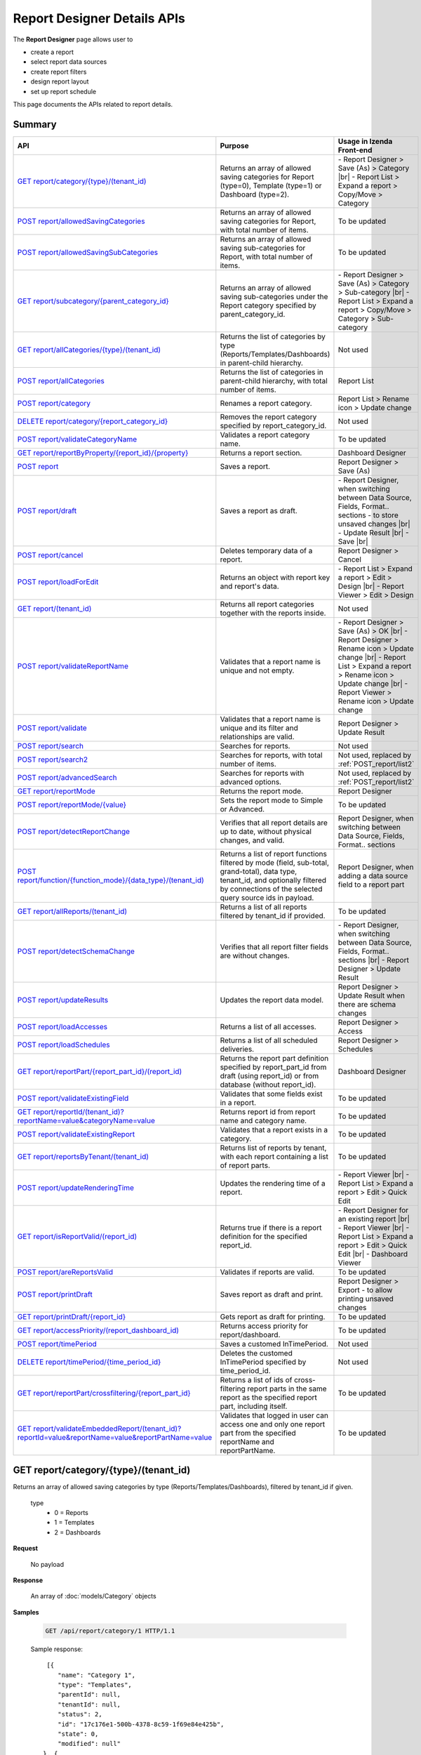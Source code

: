 

============================
Report Designer Details APIs
============================

The **Report Designer** page allows user to

-  create a report
-  select report data sources
-  create report filters
-  design report layout
-  set up report schedule

This page documents the APIs related to report details.

Summary
------------

.. list-table::
   :class: apitable
   :widths: 25 45 30
   :header-rows: 1

   * - API
     - Purpose
     - Usage in Izenda Front-end
   * - `GET report/category/{type}/(tenant\_id)`_
     - Returns an array of allowed saving categories for Report (type=0), Template (type=1) or Dashboard (type=2).
     - \- Report Designer > Save (As) > Category |br|
       \- Report List > Expand a report > Copy/Move > Category
   * - `POST report/allowedSavingCategories`_
     - Returns an array of allowed saving categories for Report, with total number of items.
     - To be updated
   * - `POST report/allowedSavingSubCategories`_
     - Returns an array of allowed saving sub-categories for Report, with total number of items.
     - To be updated
   * - `GET report/subcategory/{parent\_category\_id}`_
     - Returns an array of allowed saving sub-categories under the Report category specified by parent_category_id.
     - \- Report Designer > Save (As) > Category > Sub-category |br|
       \- Report List > Expand a report > Copy/Move > Category > Sub-category
   * - `GET report/allCategories/{type}/(tenant\_id)`_
     - Returns the list of categories by type (Reports/Templates/Dashboards) in parent-child hierarchy.
     - Not used
   * - `POST report/allCategories`_
     - Returns the list of categories in parent-child hierarchy, with total number of items.
     - Report List
   * - `POST report/category`_
     - Renames a report category.
     - Report List > Rename icon > Update change
   * - `DELETE report/category/{report\_category\_id}`_
     - Removes the report category specified by report_category_id.
     - Not used
   * - `POST report/validateCategoryName`_
     - Validates a report category name.
     - To be updated
   * - `GET report/reportByProperty/{report\_id}/{property}`_
     - Returns a report section.
     - Dashboard Designer
   * - `POST report`_
     - Saves a report.
     - Report Designer > Save (As)
   * - `POST report/draft`_
     - Saves a report as draft.
     - \- Report Designer, when switching between Data Source, Fields, Format.. sections - to store unsaved changes |br|
       \- Update Result |br|
       \- Save |br|
   * - `POST report/cancel`_
     - Deletes temporary data of a report.
     - Report Designer > Cancel
   * - `POST report/loadForEdit`_
     - Returns an object with report key and report's data.
     - \- Report List > Expand a report > Edit > Design |br|
       \- Report Viewer > Edit > Design
   * - `GET report/(tenant\_id)`_
     - Returns all report categories together with the reports inside.
     - Not used
   * - `POST report/validateReportName`_
     - Validates that a report name is unique and not empty.
     - \- Report Designer > Save (As) > OK |br|
       \- Report Designer > Rename icon > Update change |br|
       \- Report List > Expand a report > Rename icon > Update change |br|
       \- Report Viewer > Rename icon > Update change
   * - `POST report/validate`_
     - Validates that a report name is unique and its filter and relationships are valid.
     - Report Designer > Update Result
   * - `POST report/search`_
     - .. deprecated:: 2.0.0
          superseded by `POST report/search2`_ |br| |br|

       Searches for reports.
     - Not used
   * - `POST report/search2`_
     - Searches for reports, with total number of items.
     - Not used, replaced by :ref:`POST_report/list2`
   * - `POST report/advancedSearch`_
     - Searches for reports with advanced options.
     - Not used, replaced by :ref:`POST_report/list2`
   * - `GET report/reportMode`_
     - Returns the report mode.
     - Report Designer
   * - `POST report/reportMode/{value}`_
     - Sets the report mode to Simple or Advanced.
     - To be updated
   * - `POST report/detectReportChange`_
     - Verifies that all report details are up to date, without physical changes, and valid.
     - Report Designer, when switching between Data Source, Fields, Format.. sections
   * - `POST report/function/{function\_mode}/{data\_type}/(tenant\_id)`_
     - Returns a list of report functions filtered by mode (field, sub-total, grand-total), data type, tenant_id, and optionally filtered by connections of the selected query source ids in payload.

       .. versionchanged:: 1.25
          Changed from GET to POST
     - Report Designer, when adding a data source field to a report part
   * - `GET report/allReports/(tenant\_id)`_
     - Returns a list of all reports filtered by tenant_id if provided.
     - To be updated
   * - `POST report/detectSchemaChange`_
     - Verifies that all report filter fields are without changes.
     - \- Report Designer, when switching between Data Source, Fields, Format.. sections |br|
       \- Report Designer > Update Result
   * - `POST report/updateResults`_
     - Updates the report data model.
     - Report Designer > Update Result when there are schema changes
   * - `POST report/loadAccesses`_
     - Returns a list of all accesses.
     - Report Designer > Access
   * - `POST report/loadSchedules`_
     - Returns a list of all scheduled deliveries.
     - Report Designer > Schedules
   * - `GET report/reportPart/{report\_part\_id}/(report\_id)`_
     - Returns the report part definition specified by report_part_id from draft (using report_id) or from database (without report_id).
     - Dashboard Designer
   * - `POST report/validateExistingField`_
     - Validates that some fields exist in a report.
     - To be updated
   * - `GET report/reportId/(tenant\_id)?reportName=value&categoryName=value`_
     - Returns report id from report name and category name.
     - To be updated
   * - `POST report/validateExistingReport`_
     - Validates that a report exists in a category.
     - To be updated
   * - `GET report/reportsByTenant/(tenant\_id)`_
     - Returns list of reports by tenant, with each report containing a list of report parts.
     - To be updated
   * - `POST report/updateRenderingTime`_
     - Updates the rendering time of a report.
     - \- Report Viewer |br|
       \- Report List > Expand a report > Edit > Quick Edit
   * - `GET report/isReportValid/(report\_id)`_
     - Returns true if there is a report definition for the specified report_id.
     - \- Report Designer for an existing report |br|
       \- Report Viewer |br|
       \- Report List > Expand a report > Edit > Quick Edit |br|
       \- Dashboard Viewer
   * - `POST report/areReportsValid`_
     - Validates if reports are valid.
     - To be updated
   * - `POST report/printDraft`_
     - Saves report as draft and print.
     - Report Designer > Export - to allow printing unsaved changes
   * - `GET report/printDraft/{report\_id}`_
     - Gets report as draft for printing.
     - To be updated
   * - `GET report/accessPriority/(report\_dashboard\_id)`_
     - Returns access priority for report/dashboard.
     - To be updated
   * - `POST report/timePeriod`_
     - Saves a customed InTimePeriod.
     - Not used
   * - `DELETE report/timePeriod/{time_period_id}`_
     - Deletes the customed InTimePeriod specified by time_period_id.
     - Not used
   * - `GET report/reportPart/crossfiltering/{report_part_id}`_
     - Returns a list of ids of cross-filtering report parts in the same report as the specified report part, including itself.

       .. versionadded:: 2.0.6
     - To be updated
   * - `GET report/validateEmbeddedReport/(tenant_id)?reportId=value&reportName=value&reportPartName=value`_
     - Validates that logged in user can access one and only one report part from the specified reportName and reportPartName.

       .. versionadded:: 2.2.2
     - To be updated

GET report/category/{type}/(tenant\_id)
---------------------------------------

Returns an array of allowed saving categories by type (Reports/Templates/Dashboards), filtered by tenant_id if given.

   type
      - 0 = Reports
      - 1 = Templates
      - 2 = Dashboards

**Request**

    No payload

**Response**

    An array of :doc:`models/Category` objects

**Samples**

   .. code-block:: http

      GET /api/report/category/1 HTTP/1.1

   Sample response::

      [{
         "name": "Category 1",
         "type": "Templates",
         "parentId": null,
         "tenantId": null,
         "status": 2,
         "id": "17c176e1-500b-4378-8c59-1f69e84e425b",
         "state": 0,
         "modified": null"
     }, {
         "name": "Sub Category 1",
         "type": "Templates",
         "parentId": "17c176e1-500b-4378-8c59-1f69e84e425b",
         "tenantId": null,
         "status": 2,
         "id": "14b3f8c7-c4e8-4730-a57e-3b28ad75b097",
         "state": 0,
         "modified": null"
     }, {
         "name": "Sub Category 2",
         "type": "Templates",
         "parentId": "17c176e1-500b-4378-8c59-1f69e84e425b",
         "tenantId": null,
         "status": 2,
         "id": "72d44e10-a707-455e-99dc-054088b6b2f3",
         "state": 0,
         "modified": null"
     }]

POST report/allowedSavingCategories
--------------------------------------------------------------

Returns an array of allowed saving categories for report, with total number of items.

**Request**

   Payload: a :doc:`models/ReportDashboardSearchCriteria` object

**Response**

   The following object:

      .. list-table::
         :header-rows: 1

         *  -  Field
            -  Description
            -  Note
         *  -  **data** |br|
               array of objects
            -  An array of :doc:`models/Category` objects
            -
         *  -  **totalItems** |br|
               string
            -  The number of all reports
            -
         *  -  **numOfChilds** |br|
               integer
            -  The number of children
            -
         *  -  **numOfCheckedChilds** |br|
               integer
            -  The number of selected children
            -
         *  -  **indeterminate** |br|
               boolean
            -  *  true if 0 < numOfCheckedChilds < numOfChilds
               *  false if not
            -
         *  -  **isLastPage** |br|
               boolean
            -  Whether this is the last page
            -

**Samples**

   .. code-block:: http

      POST /api/report/allowedSavingCategories HTTP/1.1

   To be updated

POST report/allowedSavingSubCategories
--------------------------------------------------------------

Returns an array of allowed saving sub-categories for report, with total number of items.

   The following object:

      .. list-table::
         :header-rows: 1

         *  -  Field
            -  Description
            -  Note
         *  -  **data** |br|
               array of objects
            -  An array of :doc:`models/Category` objects
            -
         *  -  **totalItems** |br|
               string
            -  The number of all reports
            -
         *  -  **numOfChilds** |br|
               integer
            -  The number of children
            -
         *  -  **numOfCheckedChilds** |br|
               integer
            -  The number of selected children
            -
         *  -  **indeterminate** |br|
               boolean
            -  *  true if 0 < numOfCheckedChilds < numOfChilds
               *  false if not
            -
         *  -  **isLastPage** |br|
               boolean
            -  Whether this is the last page
            -

**Samples**

   .. code-block:: http

      POST /api/report/allowedSavingSubCategories HTTP/1.1

   To be updated

GET report/subcategory/{parent\_category\_id}
---------------------------------------------

Returns an array of allowed saving sub-categories under the Report category specified by parent\_category\_id.

**Request**

    No payload

**Response**

    An array of :doc:`models/Category` objects

**Samples**

   .. code-block:: http

      GET /api/report/subcategory/17c176e1-500b-4378-8c59-1f69e84e425b HTTP/1.1

   Sample response::

      [{
         "name": "Sub Category 1",
         "type": null,
         "parentId": "17c176e1-500b-4378-8c59-1f69e84e425b",
         "tenantId": null,
         "status": 2,
         "id": "72d44e10-a707-455e-99dc-054088b6b2f3",
         "state": 0,
         "modified": null
     }, {
         "name": "Sub Category 2",
         "type": null,
         "parentId": "17c176e1-500b-4378-8c59-1f69e84e425b",
         "tenantId": null,
         "status": 2,
         "id": "14b3f8c7-c4e8-4730-a57e-3b28ad75b097",
         "state": 0,
         "modified": null
     }]


.. _GET_report/allCategories/{type}/(tenant_id):

GET report/allCategories/{type}/(tenant_id)
--------------------------------------------

Returns the list of categories by type (Reports/Templates/Dashboards) in parent-child hierarchy.

   type
      - 0 = Reports
      - 1 = Templates
      - 2 = Dashboards

**Request**

    No payload

**Response**

    An array of :doc:`models/Category` objects

**Samples**

   .. code-block:: http

      GET /api/report/allCategories/0 HTTP/1.1

   Sample response::

      [{
         "name": "Category 1",
         "type": 0,
         "parentId": null,
         "tenantId": null,
         "subReportCategories": null,
         "canDelete": false,
         "status": 2,
         "id": "f2d79ff5-3aa8-4ae6-b0d0-e47687a77380",
         "state": 0,
         "inserted": true,
         "version": null,
         "created": null,
         "createdBy": null,
         "modified": null,
         "modifiedBy": null
     }, {
         "name": "Category 2",
         "type": 0,
         "parentId": null,
         "tenantId": null,
         "subReportCategories": [{
             "name": "Sub-category 1",
             "type": 0,
             "parentId": "f514e26f-501c-4369-8ea9-de4eba208bdf",
             "tenantId": null,
             "subReportCategories": null,
             "canDelete": false,
             "status": 2,
             "id": "81517214-273b-42e9-91b5-8ef766cc5761",
             "state": 0,
             "inserted": true,
             "version": null,
             "created": null,
             "createdBy": null,
             "modified": null,
             "modifiedBy": null
         }],
         "canDelete": false,
         "status": 2,
         "id": "f514e26f-501c-4369-8ea9-de4eba208bdf",
         "state": 0,
         "inserted": true,
         "version": null,
         "created": null,
         "createdBy": null,
         "modified": null,
         "modifiedBy": null
     }]

POST report/allCategories
--------------------------------------------

Returns the list of categories in parent-child hierarchy, with total number of items.

**Request**

    Payload: a :doc:`models/ReportDashboardSearchCriteria` object

**Response**

    The following object:

      .. list-table::
         :header-rows: 1

         *  -  Field
            -  Description
            -  Note
         *  -  **data** |br|
               array of objects
            -  An array of :doc:`models/Category` objects
            -
         *  -  **totalItems** |br|
               string
            -  The number of all items
            -
         *  -  **numOfChilds** |br|
               integer
            -  The number of children
            -
         *  -  **numOfCheckedChilds** |br|
               integer
            -  The number of selected children
            -
         *  -  **indeterminate** |br|
               boolean
            -  *  true if 0 < numOfCheckedChilds < numOfChilds
               *  false if not
            -
         *  -  **isLastPage** |br|
               boolean
            -  Whether this is the last page
            -

**Samples**

   .. code-block:: http

      POST /api/report/allCategories HTTP/1.1

   Sample response::

     {
       "data": [
         {
           "name": "Local Categories",
           "type": 0,
           "parentId": null,
           "tenantId": null,
           "isGlobal": false,
           "canDelete": false,
           "editable": false,
           "savable": false,
           "subCategories": [
             {
               "name": "CN",
               "type": 0,
               "parentId": null,
               "tenantId": null,
               "isGlobal": false,
               "canDelete": false,
               "editable": false,
               "savable": false,
               "subCategories": [],
               "checked": false,
               "reports": [],
               "dashboards": [],
               "numOfChilds": 0,
               "numOfCheckedChilds": 0,
               "indeterminate": false,
               "fullPath": null,
               "computeNameSettings": null,
               "isCheck": false,
               "id": "dc04087a-a761-43fb-b82d-13d2ffe8d9e3",
               "state": 0,
               "deleted": false,
               "inserted": true,
               "version": null,
               "created": null,
               "createdBy": "John Doe",
               "modified": null,
               "modifiedBy": null
             }
           ],
           "checked": false,
           "reports": [],
           "dashboards": [],
           "numOfChilds": 1,
           "numOfCheckedChilds": 0,
           "indeterminate": false,
           "fullPath": null,
           "computeNameSettings": null,
           "isCheck": false,
           "id": "09f8c4ab-0fe8-4e03-82d1-7949e3738f87",
           "state": 0,
           "deleted": false,
           "inserted": true,
           "version": null,
           "created": null,
           "createdBy": "John Doe",
           "modified": null,
           "modifiedBy": null
         }
        ],
      "totalItems": 2,
      "numOfChilds": 1,
      "numOfCheckedChilds": 0,
      "indeterminate": false,
      "isLastPage": true
   }


POST report/category
---------------------------------------

Renames a report category.

**Request**

    A :doc:`models/Category` object

**Response**

    .. list-table::
       :header-rows: 1

       *  -  Field
          -  Description
          -  Note
       *  -  **success** |br|
             boolean
          -  Is the rename successful
          -
       *  -  **messages** |br|
             array of strings
          -  The error messages
          -

**Samples**

   .. code-block:: http

      POST /api/report/category HTTP/1.1

   Request Payload::

      {
          "id" : "f2d79ff5-3aa8-4ae6-b0d0-e47687a77380",
          "type" : 1,
          "name" : "Category 1 renamed",
          "parentId" : null,
          "tenantId" : null,
          "status" : 2,
          "state" : 0,
          "modified" : null,
          "canDelete" : false,
          "subCategories" : [],
          "subReportCategories" : null,
          "reports" : []
      }

   Successful response::

      {
         "success": true,
         "messages": null
     }


DELETE report/category/{report\_category\_id}
----------------------------------------------

Removes the report category specified by report_category_id.

**Request**

    No payload

**Response**

   An :doc:`models/OperationResult` object with the **success** field populated:

   .. list-table::
      :header-rows: 1

      *  -  Field
         -  Description
         -  Note
      *  -  | **success**
            | boolean
         -  Is the rename successful
         -

**Samples**

   .. code-block:: http

      DELETE /api/report/category/f285a869-25fb-428e-8cef-856241ba4249 HTTP/1.1

   Sample response in case of error::

      {
        "success" : false,
        "messages" : [
          {
            "key" : "",
            "messages" : ["This category (or its sub-category) containing report(s)."]
          }
        ]
      }


POST report/validateCategoryName
---------------------------------------

Validates a report category name.

**Request**

    Payload: a :doc:`models/Category` object

**Response**

    - true if the category name is valid and not duplicated
    - false if not

**Samples**

   .. code-block:: http

      POST /api/report/validateCategoryName HTTP/1.1

   With payload::

      {
        "name": "InternetSales",
        "type": 0,
        "parentId": "5d034fc7-0cc8-46b7-beb3-35b22c57827c",
        "id": "45f17b8a-3708-4f36-80ef-9178b7124841"
      }

   Sample response::

      {
         "success": true,
         "messages": null,
         "data": null
      }

GET report/reportByProperty/{report\_id}/{property}
------------------------------------------------------------

Returns a report section.

**Request**

    property
      * 0 = All
      * 1 = DataSource
      * 2 = Relationship
      * 3 = Filter
      * 4 = ReportPart
      * 5 = CalculatedField
      * 6 = DynamicQuerySourceField
      * 7 = Scheduling
      * 8 = Access
      * 9 = Report

**Response**

    A :doc:`models/ReportDefinition` object

**Samples**

   .. code-block:: http

      GET /api/report/reportByProperty/e09f9d45-b721-4012-b8e7-c31c58d52af3/3 HTTP/1.1

   .. container:: toggle

      .. container:: header

         Sample response:

      .. code-block:: json

         {
           "inaccessible": false,
           "category": {
             "name": "Sales",
             "type": 0,
             "parentId": null,
             "tenantId": null,
             "canDelete": false,
             "editable": false,
             "savable": false,
             "subCategories": [],
             "checked": false,
             "reports": null,
             "dashboards": null,
             "id": "93de93b9-d5d1-48f1-800d-1db1ffc02614",
             "state": 0,
             "deleted": false,
             "inserted": true,
             "version": null,
             "created": null,
             "createdBy": "John Doe",
             "modified": null,
             "modifiedBy": null
           },
           "subCategory": null,
           "reportRelationship": [],
           "reportPart": [],
           "reportFilter": {
             "filterFields": [],
             "logic": "",
             "visible": true,
             "reportId": "e09f9d45-b721-4012-b8e7-c31c58d52af3",
             "id": "93f2af72-1309-46fe-a779-ff426574619f",
             "state": 0,
             "deleted": false,
             "inserted": true,
             "version": null,
             "created": null,
             "createdBy": "John Doe",
             "modified": null,
             "modifiedBy": null
           },
           "calculatedFields": [],
           "accesses": [],
           "schedules": [],
           "dynamicQuerySourceFields": [],
           "name": "FactInternetSales Date",
           "reportDataSource": [],
           "type": 0,
           "previewRecord": 10,
           "advancedMode": true,
           "allowNulls": false,
           "isDistinct": false,
           "categoryId": "93de93b9-d5d1-48f1-800d-1db1ffc02614",
           "categoryName": "Sales",
           "subCategoryId": null,
           "subCategoryName": null,
           "tenantId": null,
           "tenantName": null,
           "description": "",
           "title": "",
           "lastViewed": "2017-01-05T07:25:53.557",
           "owner": "John Doe",
           "ownerId": "9fc0f5c2-decf-4d65-9344-c59a1704ea0c",
           "excludedRelationships": "",
           "numberOfView": 7,
           "renderingTime": 1359.8571428571429,
           "createdById": "9fc0f5c2-decf-4d65-9344-c59a1704ea0c",
           "modifiedById": "9fc0f5c2-decf-4d65-9344-c59a1704ea0c",
           "snapToGrid": false,
           "usingFields": "78c99b13-af5d-47b9-9d2a-9fae8bc2b51c,80d98874-67fd-49f7-8755-497c0393736b",
           "hasDeletedObjects": false,
           "header": { "removed": "for brevity" },
           "footer": { "removed": "for brevity" },
           "titleDescription": { "removed": "for brevity" },
           "sourceId": null,
           "checked": false,
           "copyDashboard": false,
           "exportFormatSetting": { "removed": "for brevity" },
           "deletable": true,
           "editable": true,
           "movable": true,
           "copyable": true,
           "accessPriority": 1,
           "active": true,
           "id": "e09f9d45-b721-4012-b8e7-c31c58d52af3",
           "state": 0,
           "deleted": false,
           "inserted": true,
           "version": 6,
           "created": "2016-11-21T07:22:01",
           "createdBy": "John Doe",
           "modified": "2016-11-21T08:42:07.763",
           "modifiedBy": "John Doe"
         }

.. _POST_report:

POST report
---------------------------------------

Saves a report.

**Request**

    Payload: a :doc:`models/ReportSavingParameter` object

**Response**

    A :doc:`models/ReportSavingResult` object

**Samples**

   .. code-block:: http

      POST /api/report HTTP/1.1

   .. container:: toggle

      .. container:: header

         Sample payload:

      .. code-block:: json

         {
             "reportKey" : {
               "key" : "b95d2611-10c5-4808-aa68-9db2ccc719ff",
               "modified" : null
             },
             "section" : 2,
             "saveAs" : false,
             "ignoreCheckChange" : false,
             "report" : {
               "name" : "Report01",
               "type" : "Templates",
               "previewRecord" : 10,
               "advancedMode" : false,
               "allowNulls" : false,
               "isDistinct" : false,
               "category" : {
                 "id" : null,
                 "name" : "",
                 "type" : "Templates"
               },
               "subCategory" : {
                 "id" : null,
                 "name" : "",
                 "type" : "Templates"
               },
               "reportDataSource" : [{
                   "aliasId" : "1a67e4e1-7b76-4aac-b905-027bb4302845_Categories",
                   "querySourceId" : "1a67e4e1-7b76-4aac-b905-027bb4302845",
                   "querySourceName" : "Categories",
                   "selected" : true,
                   "categoryId" : "00000000-0000-0000-0000-000000000000",
                   "primaryFields" : [{
                       "name" : "CategoryID",
                       "alias" : "",
                       "dataType" : "int",
                       "izendaDataType" : "Numeric",
                       "allowDistinct" : false,
                       "visible" : true,
                       "filterable" : true,
                       "deleted" : false,
                       "querySourceId" : "00000000-0000-0000-0000-000000000000",
                       "parentId" : null,
                       "expressionFields" : [],
                       "filteredValue" : "",
                       "type" : 0,
                       "groupPosition" : 0,
                       "position" : 0,
                       "extendedProperties" : "{\"PrimaryKey\":true}",
                       "physicalChange" : 0,
                       "approval" : 0,
                       "existed" : false,
                       "matchedTenant" : false,
                       "functionName" : null,
                       "expression" : null,
                       "fullName" : null,
                       "calculatedTree" : null,
                       "reportId" : null,
                       "originalName" : "CategoryID",
                       "isParameter" : false,
                       "isCalculated" : false,
                       "querySource" : null,
                       "id" : "9fd3b009-4809-47ad-845b-96a9dc4cf71e",
                       "state" : 0,
                       "modified" : "0001-01-01T00:00:00.0000000-08:00",
                       "dateTimeNow" : "2016-06-10T07:29:35.9754058Z"
                     }
                   ]
                 }
               ],
               "reportRelationship" : [{
                   "id" : "1a67e4e1-7b76-4aac-b905-027bb4302845",
                   "category" : null,
                   "databaseName" : "Northwind",
                   "schemaName" : "dbo",
                   "dataObject" : "Categories",
                   "dataObjectType" : "Table",
                   "relationshipKeyJoins" : [],
                   "relationshipPosition" : 0,
                   "level" : 1
                 }
               ],
               "reportFilter" : {
                 "status" : 0,
                 "logic" : "",
                 "visible" : false,
                 "filterFields" : [],
                 "id" : "19578f3d-ce47-4e94-a46b-2f7216e059b7",
                 "reportId" : "b95d2611-10c5-4808-aa68-9db2ccc719ff"
               },
               "reportPart" : [{
                   "isDirty" : true,
                   "reportPartContent" : {
                     "isDirty" : false,
                     "type" : 3,
                     "columns" : {
                       "elements" : [{
                           "isDirty" : false,
                           "name" : "CategoryName",
                           "properties" : {
                             "isDirty" : false,
                             "dataFormattings" : {
                               "function" : "",
                               "functionInfo" : {},
                               "format" : "Format",
                               "font" : {
                                 "family" : "Georgia",
                                 "size" : 8,
                                 "bold" : true,
                                 "italic" : false,
                                 "underline" : false,
                                 "color" : "",
                                 "backgroundColor" : ""
                               },
                               "alignment" : "alignLeft",
                               "sort" : "",
                               "color" : {
                                 "textColor" : {},
                                 "cellColor" : {}

                               },
                               "alternativeText" : {},
                               "customURL" : {
                                 "url" : "",
                                 "option" : "Open link in New Window"
                               },
                               "embeddedJavascript" : {
                                 "script" : ""
                               },
                               "subTotal" : {
                                 "label" : "",
                                 "function" : "",
                                 "expression" : "",
                                 "dataType" : "",
                                 "previewResult" : ""
                               },
                               "grandTotal" : {
                                 "label" : "",
                                 "function" : "",
                                 "expression" : "",
                                 "dataType" : "",
                                 "previewResult" : ""
                               }
                             },
                             "headerFormating" : {
                               "width" : {
                                 "value" : 0,
                                 "unit" : "pixels"
                               },
                               "height" : 0,
                               "font" : {
                                 "family" : null,
                                 "size" : null,
                                 "bold" : null,
                                 "italic" : null,
                                 "underline" : null,
                                 "color" : null,
                                 "backgroundColor" : null
                               },
                               "alignment" : null,
                               "wordWrap" : null,
                               "columnGroup" : ""
                             },
                             "drillDown" : {
                               "subReport" : {
                                 "selectedReport" : null,
                                 "style" : null,
                                 "reportPartUsed" : null,
                                 "reportFilter" : true,
                                 "mappingFields" : []
                               }
                             }
                           },
                           "position" : 1,
                           "field" : {
                             "fieldId" : "0c140c5a-fa48-46f8-91ae-656a394c48ce",
                             "fieldName" : "CategoryName",
                             "fieldNameAlias" : "CategoryName",
                             "dataFieldType" : "Text",
                             "querySourceId" : "1a67e4e1-7b76-4aac-b905-027bb4302845",
                             "querySourceType" : "Table",
                             "sourceAlias" : "Categories",
                             "relationshipId" : null,
                             "visible" : true,
                             "calculatedTree" : null
                           },
                           "isDeleted" : false,
                           "isSelected" : false
                         }
                       ]
                     },
                     "rows" : {
                       "elements" : []
                     },
                     "values" : {
                       "elements" : []
                     },
                     "separators" : {
                       "elements" : []
                     },
                     "groups" : {
                       "elements" : []
                     },
                     "properties" : {
                       "isDirty" : false,
                       "generalInfo" : {
                         "gridStyle" : "Vertical",
                         "separatorStyle" : "Comma"
                       },
                       "table" : {
                         "border" : {
                           "top" : {},
                           "right" : {},
                           "bottom" : {},
                           "midVer" : {},
                           "left" : {},
                           "midHor" : {}

                         },
                         "backgroundColor" : "#efefef"
                       },
                       "columns" : {
                         "width" : {
                           "value" : 60,
                           "unit" : "Pixels"
                         },
                         "alterBackgroundColor" : false
                       },
                       "rows" : {
                         "height" : 15,
                         "alterBackgroundColor" : false
                       },
                       "headers" : {
                         "font" : {
                           "family" : "Georgia",
                           "size" : 12,
                           "bold" : true,
                           "italic" : false,
                           "underline" : false,
                           "backgroundColor" : "#dbf2ff"
                         },
                         "alignment" : "left",
                         "wordWrap" : true,
                         "removeHeaderForExport" : false
                       },
                       "grouping" : {
                         "useSeparator" : false
                       },
                       "view" : {
                         "dataRefreshInterval" : {
                           "enable" : false,
                           "updateInterval" : 0,
                           "isAll" : true,
                           "latestRecord" : 0
                         }
                       }
                     },
                     "settings" : {},
                     "title" : {
                       "text" : "title",
                       "properties" : {},
                       "settings" : {
                         "font" : {
                           "family" : "",
                           "size" : 0,
                           "bold" : true,
                           "italic" : false,
                           "underline" : false,
                           "color" : "",
                           "highlightColor" : ""
                         },
                         "alignment" : {
                           "alignment" : ""
                         }
                       },
                       "elements" : []
                     },
                     "description" : {
                       "text" : "desc",
                       "properties" : {},
                       "settings" : {
                         "font" : {
                           "family" : "",
                           "size" : 0,
                           "bold" : true,
                           "italic" : false,
                           "underline" : false,
                           "color" : "",
                           "highlightColor" : ""
                         },
                         "alignment" : {
                           "alignment" : ""
                         }
                       },
                       "elements" : []
                     }
                   },
                   "positionX" : 0,
                   "positionY" : 0,
                   "width" : 12,
                   "height" : 4,
                   "state" : 1,
                   "modified" : null,
                   "isBackSide" : true,
                   "title" : "Grid"
                 }
               ]
             }
         }

   Successful response::

      {
         "reportKey": {
            "key": "b95d2611-10c5-4808-aa68-9db2ccc719ff",
            "tenantId": null
         },
         "report": {
            "fields": "omitted",
         },
         "success": true,
         "messages": null,
         "data": null
      }

.. _POST_report/draft:

POST report/draft
---------------------------------------

Saves a report as draft.

**Request**

    Payload: a :doc:`models/ReportSavingParameter` object

**Response**

    An :doc:`models/OperationResult` object

**Samples**

   .. code-block:: http

      POST /api/report/draft HTTP/1.1

   .. container:: toggle

      .. container:: header

         Sample payload:

      .. code-block:: json

         {
             "reportKey" : {
               "key" : null,
               "modified" : null
             },
             "saveAs" : false,
             "report" : {
               "name" : "TestReport",
               "type" : "Reports",
               "previewRecord" : 100,
               "advancedMode" : true,
               "allowNulls" : false,
               "distinct" : false,
               "category" : null,
               "subCategory" : null,
               "reportDataSource" : [{
                   "querySourceId" : "aff154e4-af1f-4b57-8e80-72400ca6deac",
                   "querySourceName" : "CustOrdersDetail",
                   "selected" : true,
                   "categoryId" : "00000000-0000-0000-0000-000000000000",
                   "primaryFields" : []
                 }
               ],
               "reportRelationship" : [],
               "reportFilter" : null
             }
         }

   Sample response::

      {
         "success": true,
         "messages": null
      }


POST report/cancel
---------------------------------------

Deletes temporary data of a report.

**Request**

    Payload: a :doc:`models/ReportParameter` object

**Response**
    A :doc:`models/ReportSavingResult` object

**Samples**

   .. code-block:: http

      POST /api/report/cancel HTTP/1.1

   Request Payload::

      {
          "reportKey" : {
            "key" : "4fd37956-4b97-4efb-9d71-c750b0c36474"
          }
      }

   Successful response::

      {
         "reportKey": {
             "key": null,
             "tenantId": null
         },
         "report": null
      }


POST report/loadForEdit
---------------------------------------

Returns an object with report key and report's details.

**Request**

    Payload: a :doc:`models/ReportParameter` object

**Response**

    A :doc:`models/ReportSavingParameter` object, with the **report** field fully populated

**Samples**

   .. code-block:: http

      POST /api/report/loadForEdit HTTP/1.1

   Payload::

      {"reportKey":{"key":"9d34d5d2-447f-465e-8223-d7f66378b5f9"}}

   .. container:: toggle

      .. container:: header

         Sample response:

      .. code-block:: json

         {
             "saveAs" : false,
             "report" : {
               "category" : {
                 "name" : "",
                 "type" : 1,
                 "parentId" : null,
                 "tenantId" : null,
                 "subReportCategories" : null,
                 "id" : "00000000-0000-0000-0000-000000000000",
                 "state" : 0,
                 "modified" : null
               },
               "subCategory" : {
                 "name" : "",
                 "type" : 1,
                 "parentId" : null,
                 "tenantId" : null,
                 "subReportCategories" : null,
                 "id" : "00000000-0000-0000-0000-000000000000",
                 "state" : 0,
                 "modified" : null
               },
               "reportDataSource" : [{
                   "reportId" : "00000000-0000-0000-0000-000000000000",
                   "querySourceId" : "e1bc2021-3874-4e5a-b51e-d799cef5e29a",
                   "id" : "bc4cabe6-6f64-473d-b5c8-d3faf314e1fb",
                   "state" : 0,
                   "modified" : null
                 }
               ],
               "reportRelationship" : [],
               "reportPart" : [],
               "reportFilter" : {
                 "filterFields" : [],
                 "logic" : "",
                 "visible" : false,
                 "reportId" : "00000000-0000-0000-0000-000000000000",
                 "id" : "e610c0a9-c074-47ec-a633-1195a589549c",
                 "state" : 0,
                 "modified" : null
               },
               "calculatedFields" : [],
               "name" : "",
               "type" : 1,
               "previewRecord" : 10,
               "advancedMode" : true,
               "allowNulls" : false,
               "isDistinct" : false,
               "categoryId" : null,
               "categoryName" : null,
               "subCategoryId" : null,
               "subCategoryName" : null,
               "tenantId" : null,
               "description" : null,
               "createdBy" : null,
               "createdDate" : "0001-01-01T00:00:00",
               "modifiedBy" : null,
               "version" : null,
               "numberOfViews" : 0,
               "averageRenderingTime" : 0.0,
               "id" : "00000000-0000-0000-0000-000000000000",
               "state" : 1,
               "modified" : null
             },
             "section" : 0,
             "tenantId" : null,
             "ignoreCheckChange" : false,
             "reportKey" : {
               "key" : "9d34d5d2-447f-465e-8223-d7f66378b5f9",
               "tenantId" : null
             }
         }

GET report/(tenant\_id)
---------------------------------------

Returns all report categories together with the reports inside.

**Request**

    No payload

**Response**

    An array of :doc:`models/Category` objects

**Samples**

   .. code-block:: http

      GET /api/report HTTP/1.1

   .. container:: toggle

      .. container:: header

         Sample response:

      .. code-block:: json

         [
           {
             "reports": [],
             "name": null,
             "type": 0,
             "parentId": null,
             "tenantId": null,
             "canDelete": false,
             "editable": false,
             "savable": false,
             "subCategories": [
               {
                 "reports": [
                   {
                     "name": "Example Report Name",
                     "type": 0,
                     "previewRecord": 0,
                     "advancedMode": false,
                     "allowNulls": false,
                     "isDistinct": false,
                     "categoryId": null,
                     "categoryName": null,
                     "subCategoryId": null,
                     "subCategoryName": null,
                     "tenantId": "00000000-0000-0000-0000-000000000000",
                     "tenantName": null,
                     "description": null,
                     "title": null,
                     "lastViewed": null,
                     "owner": null,
                     "ownerId": null,
                     "excludedRelationships": null,
                     "numberOfView": 0,
                     "renderingTime": 0,
                     "createdById": null,
                     "modifiedById": null,
                     "snapToGrid": false,
                     "usingFields": null,
                     "hasDeletedObjects": false,
                     "header": null,
                     "footer": null,
                     "titleDescription": null,
                     "exportFormatSetting": null,
                     "deletable": false,
                     "editable": false,
                     "movable": false,
                     "copyable": false,
                     "accessPriority": 0,
                     "active": false,
                     "id": "b166877f-bf1f-4adc-9dac-7575dd5e5183",
                     "state": 0,
                     "deleted": false,
                     "inserted": true,
                     "version": 0,
                     "created": null,
                     "createdBy": "9d2f1d51-0e3d-44db-bfc7-da94a7581bfe",
                     "modified": null,
                     "modifiedBy": null
                   }
                 ],
                 "name": null,
                 "type": 0,
                 "parentId": null,
                 "tenantId": null,
                 "canDelete": false,
                 "editable": false,
                 "savable": false,
                 "subCategories": [],
                 "id": null,
                 "state": 0,
                 "deleted": false,
                 "inserted": true,
                 "version": null,
                 "created": null,
                 "createdBy": "9d2f1d51-0e3d-44db-bfc7-da94a7581bfe",
                 "modified": null,
                 "modifiedBy": null
               }
             ],
             "id": null,
             "state": 0,
             "deleted": false,
             "inserted": true,
             "version": null,
             "created": null,
             "createdBy": "9d2f1d51-0e3d-44db-bfc7-da94a7581bfe",
             "modified": null,
             "modifiedBy": null
           }
         ]

POST report/validateReportName
---------------------------------------

Validates that a report name is unique and not empty.

**Request**

    Payload: a :doc:`models/ReportDefinition` object, with **name**, **type**, **category** and **subCategory** fields populated.

**Response**

    A :doc:`models/OperationResult` object, with **success** field means whether the report name is unique (in the specified category and sub-category)

**Samples**

   .. code-block:: http

      POST /api/report/validateReportName HTTP/1.1

   Request payload::

      {
         "id": null,
         "name": "AnExistingName",
         "type": 1,
         "category": {
            "id": "b45d865c-bea2-41be-9986-8a912981bfed",
            "name": "Category A",
            "type": 1,
            "tenantId": null
         },
         "subCategory": {
            "id": null,
            "name": "",
            "type": 1,
            "tenantId": null
         }
      }

   Response when that report name already exists in Category A::

      {
         "success": false,
         "messages": [
            {
               "key": "Name",
               "detail": null,
               "messages": [
                  "This template name already exists in the \"Category A\" category."
               ]
            }
         ],
         "data": null
      }


POST report/validate
---------------------------------------

Validates that a report name is unique and its filter and relationships are valid.

**Request**

    Payload: a :doc:`models/ReportSavingParameter` object

**Response**

    An :doc:`models/OperationResult` object, with **success** field means whether the validation is successful

**Samples**

   .. code-block:: http

      POST /api/report/validate HTTP/1.1

   Request payload::

      {
          "reportKey" : {
            "key" : "940529fd-f1fb-4d98-8def-c8dcfa7eba84",
            "tenantId" : null
          },
          "report" : {
            "id" : "940529fd-f1fb-4d98-8def-c8dcfa7eba84",
            "type" : "Templates",
            "category" : {
              "id" : "0adae39c-1db0-466d-820b-9f3f59c8e199"
            },
            "subCategory" : {
              "id" : null
            }
          }
      }

   Sample response::

      {
         "success": true,
         "message": null,
         "errors": []
     }


POST report/search
---------------------------------------

.. deprecated:: 2.0.0
     superseded by `POST report/search2`_

Searches for reports.

**Request**

    Payload: a :doc:`models/ReportDashboardSearchCriteria` object

**Response**

    An array of :doc:`models/Category` objects

**Samples**

   .. code-block:: http

      POST api/report/search HTTP/1.1

   Request payload::

      {
          "criterias" : [{
              "key" : "All",
              "value" : "fil"
            }
          ],
          "isUncategorized" : false,
          "sortCriteria" : {
            "key" : "ReportName",
            "descending" : false
          },
          "tenantId" : null,
          "type" : "0"
     }

   .. container:: toggle

      .. container:: header

         Sample response:

      .. code-block:: json

         [{
            "reports" : [],
            "name" : "0",
            "type" : 0,
            "parentId" : null,
            "tenantId" : null,
            "canDelete" : false,
            "savable" : false,
            "subCategories" : [{
                "reports" : [{
                    "name" : "filter",
                    "type" : 0,
                    "previewRecord" : 0,
                    "advancedMode" : false,
                    "allowNulls" : false,
                    "isDistinct" : false,
                    "categoryId" : "8da86160-ab16-4f4b-a439-729c8b82b1c6",
                    "categoryName" : null,
                    "subCategoryId" : "6dee7a46-cfab-477a-a952-be4471eab1a0",
                    "subCategoryName" : null,
                    "tenantId" : "00000000-0000-0000-0000-000000000000",
                    "tenantName" : null,
                    "description" : "",
                    "title" : null,
                    "lastViewed" : null,
                    "owner" : null,
                    "ownerId" : null,
                    "headerContent" : null,
                    "footerContent" : null,
                    "excludedRelationships" : null,
                    "numberOfView" : 0,
                    "renderingTime" : 0,
                    "createdById" : null,
                    "modifiedById" : null,
                    "excludedRelationshipIds" : [],
                    "header" : null,
                    "footer" : null,
                    "titleDescriptionContent" : null,
                    "titleDescription" : null,
                    "id" : "df3c8552-1505-4905-9d1d-9574ac1b92de",
                    "state" : 0,
                    "inserted" : true,
                    "version" : 2,
                    "created" : "2016-09-16T08:07:48.1630000-07:00",
                    "createdBy" : null,
                    "modified" : "2016-09-16T08:08:36.2430000-07:00",
                    "modifiedBy" : null
                  }, {
                    "name" : "filter1",
                    "type" : 0,
                    "previewRecord" : 0,
                    "advancedMode" : false,
                    "allowNulls" : false,
                    "isDistinct" : false,
                    "categoryId" : "8da86160-ab16-4f4b-a439-729c8b82b1c6",
                    "categoryName" : null,
                    "subCategoryId" : "6dee7a46-cfab-477a-a952-be4471eab1a0",
                    "subCategoryName" : null,
                    "tenantId" : "00000000-0000-0000-0000-000000000000",
                    "tenantName" : null,
                    "description" : "",
                    "title" : null,
                    "lastViewed" : null,
                    "owner" : null,
                    "ownerId" : null,
                    "headerContent" : null,
                    "footerContent" : null,
                    "excludedRelationships" : null,
                    "numberOfView" : 0,
                    "renderingTime" : 0,
                    "createdById" : null,
                    "modifiedById" : null,
                    "excludedRelationshipIds" : [],
                    "header" : null,
                    "footer" : null,
                    "titleDescriptionContent" : null,
                    "titleDescription" : null,
                    "id" : "c7b52014-ca40-4aad-9a8c-07887743aec4",
                    "state" : 0,
                    "inserted" : true,
                    "version" : 1,
                    "created" : "2016-09-16T08:09:48.3830000-07:00",
                    "createdBy" : null,
                    "modified" : "2016-09-16T08:09:48.3830000-07:00",
                    "modifiedBy" : null
                  }
                ],
                "name" : "0",
                "type" : 0,
                "parentId" : null,
                "tenantId" : null,
                "canDelete" : false,
                "savable" : false,
                "subCategories" : [],
                "status" : 2,
                "id" : "6dee7a46-cfab-477a-a952-be4471eab1a0",
                "state" : 0,
                "inserted" : true,
                "version" : null,
                "created" : null,
                "createdBy" : null,
                "modified" : null,
                "modifiedBy" : null
              }
            ],
            "status" : 2,
            "id" : "8da86160-ab16-4f4b-a439-729c8b82b1c6",
            "state" : 0,
            "inserted" : true,
            "version" : null,
            "created" : null,
            "createdBy" : null,
            "modified" : null,
            "modifiedBy" : null
         }]

POST report/search2
---------------------------------------

Searches for reports, with total number of items.

**Request**

    Payload: a :doc:`models/ReportDashboardSearchCriteria` object

**Response**

    The following object:

      .. list-table::
         :header-rows: 1

         *  -  Field
            -  Description
            -  Note
         *  -  **data** |br|
               array of objects
            -  An array of :doc:`models/Category` objects
            -
         *  -  **totalItems** |br|
               string
            -  The number of all items
            -
         *  -  **numOfChilds** |br|
               integer
            -  The number of children
            -
         *  -  **numOfCheckedChilds** |br|
               integer
            -  The number of selected children
            -
         *  -  **indeterminate** |br|
               boolean
            -  *  true if 0 < numOfCheckedChilds < numOfChilds
               *  false if not
            -
         *  -  **isLastPage** |br|
               boolean
            -  Whether this is the last page
            -

**Samples**

   .. code-block:: http

      POST /api/report/search2 HTTP/1.1

   Payload::

      {
         "criterias": [
            {
               "key": "All",
               "value": "chart"
            }
         ],
         "isUncategorized": false,
         "sortCriteria": {
            "key": "ReportName",
            "descending": false
         },
         "tenantId": null,
         "type": "0",
         "skipItems": 0,
         "pageSize": 63,
         "parentIds": [],
         "includeGlobalCategory": true
      }

   .. container:: toggle

      .. container:: header

         Response

      .. code-block:: json

         {
            "data": [
               {
                  "name": "Local Categories",
                  "type": 0,
                  "parentId": null,
                  "tenantId": null,
                  "isGlobal": false,
                  "canDelete": false,
                  "editable": false,
                  "savable": false,
                  "subCategories": [
                     {
                        "name": "AAA",
                        "type": 0,
                        "parentId": null,
                        "tenantId": null,
                        "isGlobal": false,
                        "canDelete": false,
                        "editable": false,
                        "savable": false,
                        "subCategories": [
                           {
                              "name": null,
                              "type": 0,
                              "parentId": "88618780-df81-44c7-b137-c2556e63afc6",
                              "tenantId": null,
                              "isGlobal": false,
                              "canDelete": false,
                              "editable": false,
                              "savable": false,
                              "subCategories": [],
                              "checked": false,
                              "reports": [
                                 {
                                    "name": "Chart_copy",
                                    "reportDataSource": [],
                                    "type": 0,
                                    "previewRecord": 0,
                                    "advancedMode": false,
                                    "allowNulls": false,
                                    "isDistinct": false,
                                    "categoryId": "88618780-df81-44c7-b137-c2556e63afc6",
                                    "categoryName": null,
                                    "subCategoryId": null,
                                    "subCategoryName": null,
                                    "tenantId": "00000000-0000-0000-0000-000000000000",
                                    "tenantName": null,
                                    "description": "",
                                    "title": null,
                                    "lastViewed": "2017-05-05T03:08:05.273",
                                    "owner": "test 1",
                                    "ownerId": "3e451735-ee3c-42d2-8fe7-1d36d2244d2d",
                                    "excludedRelationships": null,
                                    "numberOfView": 16,
                                    "renderingTime": 603.625,
                                    "createdById": "3e451735-ee3c-42d2-8fe7-1d36d2244d2d",
                                    "modifiedById": null,
                                    "snapToGrid": false,
                                    "usingFields": "764ae5f1-7c8b-4ab9-8a3d-398acf9808e7,9d4ae367-b3e6-4aae-b617-d5a84c2bf46a",
                                    "hasDeletedObjects": false,
                                    "header": null,
                                    "footer": null,
                                    "titleDescription": null,
                                    "sourceId": null,
                                    "checked": false,
                                    "copyDashboard": false,
                                    "exportFormatSetting": null,
                                    "deletable": true,
                                    "editable": true,
                                    "movable": true,
                                    "copyable": true,
                                    "accessPriority": 1,
                                    "active": true,
                                    "fullPath": null,
                                    "computeNameSettings": null,
                                    "isGlobal": false,
                                    "id": "5e23512e-7fd9-4211-bdf4-3d4ebe56f620",
                                    "state": 0,
                                    "deleted": false,
                                    "inserted": true,
                                    "version": 1,
                                    "created": "2017-03-23T06:22:25.697",
                                    "createdBy": "test 1",
                                    "modified": "2017-03-23T06:22:25.697",
                                    "modifiedBy": "test 1"
                                 }
                              ],
                              "dashboards": [],
                              "numOfChilds": 1,
                              "numOfCheckedChilds": 0,
                              "indeterminate": false,
                              "fullPath": null,
                              "computeNameSettings": null,
                              "id": null,
                              "state": 0,
                              "deleted": false,
                              "inserted": true,
                              "version": null,
                              "created": null,
                              "createdBy": "John Doe",
                              "modified": null,
                              "modifiedBy": null
                           }
                        ],
                        "checked": false,
                        "reports": [],
                        "dashboards": [],
                        "numOfChilds": 1,
                        "numOfCheckedChilds": 0,
                        "indeterminate": false,
                        "fullPath": null,
                        "computeNameSettings": null,
                        "id": "88618780-df81-44c7-b137-c2556e63afc6",
                        "state": 0,
                        "deleted": false,
                        "inserted": true,
                        "version": null,
                        "created": null,
                        "createdBy": "John Doe",
                        "modified": null,
                        "modifiedBy": null
                     },
                     {
                        "name": "Migration",
                        "type": 0,
                        "parentId": null,
                        "tenantId": null,
                        "isGlobal": false,
                        "canDelete": false,
                        "editable": false,
                        "savable": false,
                        "subCategories": [
                           {
                              "name": null,
                              "type": 0,
                              "parentId": "707ce889-710b-4964-89e2-f1d85959fe13",
                              "tenantId": null,
                              "isGlobal": false,
                              "canDelete": false,
                              "editable": false,
                              "savable": false,
                              "subCategories": [],
                              "checked": false,
                              "reports": [
                                 {
                                    "name": "Chart_copy",
                                    "reportDataSource": [],
                                    "type": 0,
                                    "previewRecord": 0,
                                    "advancedMode": false,
                                    "allowNulls": false,
                                    "isDistinct": false,
                                    "categoryId": "707ce889-710b-4964-89e2-f1d85959fe13",
                                    "categoryName": null,
                                    "subCategoryId": null,
                                    "subCategoryName": null,
                                    "tenantId": "00000000-0000-0000-0000-000000000000",
                                    "tenantName": null,
                                    "description": "",
                                    "title": null,
                                    "lastViewed": "2017-04-19T02:46:33.14",
                                    "owner": "test 1",
                                    "ownerId": "3e451735-ee3c-42d2-8fe7-1d36d2244d2d",
                                    "excludedRelationships": null,
                                    "numberOfView": 4,
                                    "renderingTime": 643,
                                    "createdById": "3e451735-ee3c-42d2-8fe7-1d36d2244d2d",
                                    "modifiedById": null,
                                    "snapToGrid": false,
                                    "usingFields": "764ae5f1-7c8b-4ab9-8a3d-398acf9808e7,9d4ae367-b3e6-4aae-b617-d5a84c2bf46a",
                                    "hasDeletedObjects": false,
                                    "header": null,
                                    "footer": null,
                                    "titleDescription": null,
                                    "sourceId": null,
                                    "checked": false,
                                    "copyDashboard": false,
                                    "exportFormatSetting": null,
                                    "deletable": true,
                                    "editable": true,
                                    "movable": true,
                                    "copyable": true,
                                    "accessPriority": 1,
                                    "active": true,
                                    "fullPath": null,
                                    "computeNameSettings": null,
                                    "isGlobal": false,
                                    "id": "dda48c8e-9069-4137-8644-b30fa621eb65",
                                    "state": 0,
                                    "deleted": false,
                                    "inserted": true,
                                    "version": 1,
                                    "created": "2017-03-23T06:22:25.697",
                                    "createdBy": "test 1",
                                    "modified": "2017-03-23T06:22:25.697",
                                    "modifiedBy": "test 1"
                                 }
                              ],
                              "dashboards": [],
                              "numOfChilds": 1,
                              "numOfCheckedChilds": 0,
                              "indeterminate": false,
                              "fullPath": null,
                              "computeNameSettings": null,
                              "id": null,
                              "state": 0,
                              "deleted": false,
                              "inserted": true,
                              "version": null,
                              "created": null,
                              "createdBy": "John Doe",
                              "modified": null,
                              "modifiedBy": null
                           },
                           {
                              "name": "Migration",
                              "type": 0,
                              "parentId": "707ce889-710b-4964-89e2-f1d85959fe13",
                              "tenantId": null,
                              "isGlobal": false,
                              "canDelete": false,
                              "editable": false,
                              "savable": false,
                              "subCategories": [],
                              "checked": false,
                              "reports": [
                                 {
                                    "name": "Chart",
                                    "reportDataSource": [],
                                    "type": 0,
                                    "previewRecord": 0,
                                    "advancedMode": false,
                                    "allowNulls": false,
                                    "isDistinct": false,
                                    "categoryId": "707ce889-710b-4964-89e2-f1d85959fe13",
                                    "categoryName": null,
                                    "subCategoryId": "14df5f75-5036-4508-8893-7db29d7693c9",
                                    "subCategoryName": null,
                                    "tenantId": "00000000-0000-0000-0000-000000000000",
                                    "tenantName": null,
                                    "description": "",
                                    "title": null,
                                    "lastViewed": "2017-04-21T06:21:41.78",
                                    "owner": "duc duc",
                                    "ownerId": "0b5f7896-cad5-442d-b3c4-0167e7e72ec9",
                                    "excludedRelationships": null,
                                    "numberOfView": 5,
                                    "renderingTime": 540.6,
                                    "createdById": "0b5f7896-cad5-442d-b3c4-0167e7e72ec9",
                                    "modifiedById": null,
                                    "snapToGrid": false,
                                    "usingFields": "764ae5f1-7c8b-4ab9-8a3d-398acf9808e7,9d4ae367-b3e6-4aae-b617-d5a84c2bf46a",
                                    "hasDeletedObjects": false,
                                    "header": null,
                                    "footer": null,
                                    "titleDescription": null,
                                    "sourceId": null,
                                    "checked": false,
                                    "copyDashboard": false,
                                    "exportFormatSetting": null,
                                    "deletable": true,
                                    "editable": true,
                                    "movable": true,
                                    "copyable": true,
                                    "accessPriority": 1,
                                    "active": true,
                                    "fullPath": null,
                                    "computeNameSettings": null,
                                    "isGlobal": false,
                                    "id": "d69311fc-2cd4-4211-96b5-9032d436e5a3",
                                    "state": 0,
                                    "deleted": false,
                                    "inserted": true,
                                    "version": 1,
                                    "created": "2017-03-23T06:22:25.697",
                                    "createdBy": "John Doe",
                                    "modified": "2017-03-23T06:22:25.697",
                                    "modifiedBy": "John Doe"
                                 }
                              ],
                              "dashboards": [],
                              "numOfChilds": 1,
                              "numOfCheckedChilds": 0,
                              "indeterminate": false,
                              "fullPath": null,
                              "computeNameSettings": null,
                              "id": "14df5f75-5036-4508-8893-7db29d7693c9",
                              "state": 0,
                              "deleted": false,
                              "inserted": true,
                              "version": null,
                              "created": null,
                              "createdBy": "John Doe",
                              "modified": null,
                              "modifiedBy": null
                           }
                        ],
                        "checked": false,
                        "reports": [],
                        "dashboards": [],
                        "numOfChilds": 2,
                        "numOfCheckedChilds": 0,
                        "indeterminate": false,
                        "fullPath": null,
                        "computeNameSettings": null,
                        "id": "707ce889-710b-4964-89e2-f1d85959fe13",
                        "state": 0,
                        "deleted": false,
                        "inserted": true,
                        "version": null,
                        "created": null,
                        "createdBy": "John Doe",
                        "modified": null,
                        "modifiedBy": null
                     },
                     {
                        "name": null,
                        "type": 0,
                        "parentId": null,
                        "tenantId": null,
                        "isGlobal": false,
                        "canDelete": false,
                        "editable": false,
                        "savable": false,
                        "subCategories": [
                           {
                              "name": null,
                              "type": 0,
                              "parentId": "00000000-0000-0000-0000-000000000000",
                              "tenantId": null,
                              "isGlobal": false,
                              "canDelete": false,
                              "editable": false,
                              "savable": false,
                              "subCategories": [],
                              "checked": false,
                              "reports": [
                                 {
                                    "name": "test chart",
                                    "reportDataSource": [],
                                    "type": 0,
                                    "previewRecord": 0,
                                    "advancedMode": false,
                                    "allowNulls": false,
                                    "isDistinct": false,
                                    "categoryId": null,
                                    "categoryName": null,
                                    "subCategoryId": null,
                                    "subCategoryName": null,
                                    "tenantId": "00000000-0000-0000-0000-000000000000",
                                    "tenantName": null,
                                    "description": "",
                                    "title": null,
                                    "lastViewed": "2017-05-04T10:08:14.85",
                                    "owner": "System Admin",
                                    "ownerId": "9d2f1d51-0e3d-44db-bfc7-da94a7581bfe",
                                    "excludedRelationships": null,
                                    "numberOfView": 5,
                                    "renderingTime": 582,
                                    "createdById": "9d2f1d51-0e3d-44db-bfc7-da94a7581bfe",
                                    "modifiedById": null,
                                    "snapToGrid": false,
                                    "usingFields": null,
                                    "hasDeletedObjects": false,
                                    "header": null,
                                    "footer": null,
                                    "titleDescription": null,
                                    "sourceId": null,
                                    "checked": false,
                                    "copyDashboard": false,
                                    "exportFormatSetting": null,
                                    "deletable": true,
                                    "editable": true,
                                    "movable": true,
                                    "copyable": true,
                                    "accessPriority": 1,
                                    "active": true,
                                    "fullPath": null,
                                    "computeNameSettings": null,
                                    "isGlobal": false,
                                    "id": "d661cf7f-d3b1-4cf3-af1d-02edae924f1c",
                                    "state": 0,
                                    "deleted": false,
                                    "inserted": true,
                                    "version": 1,
                                    "created": "2017-04-19T02:47:25.12",
                                    "createdBy": "System Admin",
                                    "modified": "2017-04-19T02:47:25.12",
                                    "modifiedBy": "System Admin"
                                 }
                              ],
                              "dashboards": [],
                              "numOfChilds": 1,
                              "numOfCheckedChilds": 0,
                              "indeterminate": false,
                              "fullPath": null,
                              "computeNameSettings": null,
                              "id": null,
                              "state": 0,
                              "deleted": false,
                              "inserted": true,
                              "version": null,
                              "created": null,
                              "createdBy": "John Doe",
                              "modified": null,
                              "modifiedBy": null
                           }
                        ],
                        "checked": false,
                        "reports": [],
                        "dashboards": [],
                        "numOfChilds": 1,
                        "numOfCheckedChilds": 0,
                        "indeterminate": false,
                        "fullPath": null,
                        "computeNameSettings": null,
                        "id": null,
                        "state": 0,
                        "deleted": false,
                        "inserted": true,
                        "version": null,
                        "created": null,
                        "createdBy": "John Doe",
                        "modified": null,
                        "modifiedBy": null
                     }
                  ],
                  "checked": false,
                  "reports": [],
                  "dashboards": [],
                  "numOfChilds": 3,
                  "numOfCheckedChilds": 0,
                  "indeterminate": false,
                  "fullPath": null,
                  "computeNameSettings": null,
                  "id": "09f8c4ab-0fe8-4e03-82d1-7949e3738f87",
                  "state": 0,
                  "deleted": false,
                  "inserted": true,
                  "version": null,
                  "created": null,
                  "createdBy": "John Doe",
                  "modified": null,
                  "modifiedBy": null
               }
            ],
            "totalItems": 9,
            "numOfChilds": 1,
            "numOfCheckedChilds": 0,
            "indeterminate": false,
            "isLastPage": true
         }

POST report/advancedSearch
---------------------------------------

Searches for reports with advanced options.

**Request**

    Payload: a :doc:`models/ReportPagedRequest` object

**Response**

    A :doc:`models/PagedResult` object, with **result** field containing an array of :doc:`models/ReportDefinition` objects

**Samples**

   .. code-block:: http

      POST /api/report/advancedSearch HTTP/1.1

   Request payload::

      {
          "subcategoryid" : null,
          "categoryId" : null,
          "tenantId" : null,
          "pageSize" : 10,
          "pageIndex" : 1,
          "sortOrders" : [{
              "key" : "reportname",
              "descending" : true
            }
          ],
          "criteria" : [{
              "key" : "reportName",
              "value" : "test",
              "operation" : 1
            }
          ]
      }

   Sample response:

   .. code-block:: json
      :emphasize-lines: 2

      {
         "result" : [],
         "pageIndex" : 1,
         "pageSize" : 10,
         "total" : 0
      }

.. _GET_report/reportMode:

GET report/reportMode
---------------------------------------

Returns the report mode.

**Request**

    No payload

**Response**

    The value of the report mode

    - 0 = Simple
    - 1 = Advanced

**Samples**

   .. code-block:: http

      GET /api/report/reportMode HTTP/1.1

   Sample response::

      1

.. _POST_report/reportMode/{value}:

POST report/reportMode/{value}
---------------------------------------

Sets the report mode to Simple or Advanced.

**Request**

    * call report/reportMode/0 to set Simple mode
    * call report/reportMode/1 to set Advanced mode

**Response**

    * true if succeeded
    * false if there was an error

**Samples**

   .. code-block:: http

      POST /api/report/reportMode/0 HTTP/1.1

   Successful response::

      true


POST report/detectReportChange
---------------------------------------

Verifies that all report details are up to date, without physical changes, and valid.

**Request**

    Payload: a :doc:`models/ReportSavingParameter` object, with **section** field specifies where to detect changes

     * 0 = All
     * 1 = DataSource
     * 2 = Fields
     * 3 = CalculatedField

**Response**

    An :doc:`models/OperationResult` object, with **success** field means whether the report is up to date, without physical changes, and valid

**Samples**

   .. code-block:: http

      POST /api/report/detectReportChange HTTP/1.1

   Request Payload to check if a new report with only one data source has physical changes:

   .. code-block:: json
      :emphasize-lines: 6

      {
          "reportKey" : {
            "key" : null,
            "modified" : null
          },
          "section" : 1,
          "report" : {
            "reportDataSource" : [{
                "querySourceId" : "1a67e4e1-7b76-4aac-b905-027bb4302845"
              }
            ]
          }
      }

   Successful response::

      {
         "success": true,
         "messages": null
      }

   .. container:: toggle

      .. container:: header

         Request Payload for an existing report with two data sources, filter and report part:

      .. code-block:: json

         {
             "reportKey" : {
               "key" : "37e99389-fa8a-4f9f-9d03-f6362240c931",
               "modified" : null
             },
             "section" : 2,
             "report" : {
               "reportDataSource" : [{
                   "aliasId" : "84340ae7-275e-4bd5-bd77-89916341f20e_Order Details",
                   "querySourceId" : "84340ae7-275e-4bd5-bd77-89916341f20e",
                   "querySourceName" : "Order Details",
                   "selected" : true,
                   "categoryId" : "00000000-0000-0000-0000-000000000000",
                   "primaryFields" : [{
                       "name" : "OrderID",
                       "alias" : "",
                       "dataType" : "int",
                       "izendaDataType" : "Numeric",
                       "allowDistinct" : false,
                       "visible" : true,
                       "filterable" : true,
                       "deleted" : false,
                       "querySourceId" : "00000000-0000-0000-0000-000000000000",
                       "parentId" : null,
                       "expressionFields" : [],
                       "filteredValue" : "",
                       "type" : 0,
                       "groupPosition" : 0,
                       "position" : 0,
                       "extendedProperties" : "{\"PrimaryKey\":true}",
                       "physicalChange" : 0,
                       "approval" : 0,
                       "existed" : false,
                       "matchedTenant" : false,
                       "functionName" : null,
                       "expression" : null,
                       "fullName" : null,
                       "calculatedTree" : null,
                       "reportId" : null,
                       "originalName" : "OrderID",
                       "isParameter" : false,
                       "isCalculated" : false,
                       "querySource" : null,
                       "id" : "9a4c52a4-f931-40d0-88b9-7f914d49581b",
                       "state" : 0,
                       "modified" : "0001-01-01T00:00:00.0000000-08:00",
                       "dateTimeNow" : "2016-06-13T07:22:35.8918127Z"
                     }, {
                       "name" : "ProductID",
                       "alias" : "",
                       "dataType" : "int",
                       "izendaDataType" : "Numeric",
                       "allowDistinct" : false,
                       "visible" : true,
                       "filterable" : true,
                       "deleted" : false,
                       "querySourceId" : "00000000-0000-0000-0000-000000000000",
                       "parentId" : null,
                       "expressionFields" : [],
                       "filteredValue" : "",
                       "type" : 0,
                       "groupPosition" : 0,
                       "position" : 0,
                       "extendedProperties" : "{\"PrimaryKey\":true}",
                       "physicalChange" : 0,
                       "approval" : 0,
                       "existed" : false,
                       "matchedTenant" : false,
                       "functionName" : null,
                       "expression" : null,
                       "fullName" : null,
                       "calculatedTree" : null,
                       "reportId" : null,
                       "originalName" : "ProductID",
                       "isParameter" : false,
                       "isCalculated" : false,
                       "querySource" : null,
                       "id" : "1d379f29-02ae-4f51-ac3a-a627694c3539",
                       "state" : 0,
                       "modified" : "0001-01-01T00:00:00.0000000-08:00",
                       "dateTimeNow" : "2016-06-13T07:22:35.8918127Z"
                     }
                   ]
                 }, {
                   "aliasId" : "8fda0166-5f38-4ca1-ae20-9b6cab288f9d_Orders",
                   "querySourceId" : "8fda0166-5f38-4ca1-ae20-9b6cab288f9d",
                   "querySourceName" : "Orders",
                   "selected" : true,
                   "categoryId" : "00000000-0000-0000-0000-000000000000",
                   "primaryFields" : [{
                       "name" : "orderid_alias",
                       "alias" : "",
                       "dataType" : "int",
                       "izendaDataType" : "Numeric",
                       "allowDistinct" : false,
                       "visible" : true,
                       "filterable" : true,
                       "deleted" : false,
                       "querySourceId" : "00000000-0000-0000-0000-000000000000",
                       "parentId" : null,
                       "expressionFields" : [],
                       "filteredValue" : "",
                       "type" : 0,
                       "groupPosition" : 0,
                       "position" : 0,
                       "extendedProperties" : "{\"PrimaryKey\":true}",
                       "physicalChange" : 0,
                       "approval" : 0,
                       "existed" : false,
                       "matchedTenant" : false,
                       "functionName" : null,
                       "expression" : null,
                       "fullName" : null,
                       "calculatedTree" : null,
                       "reportId" : null,
                       "originalName" : "OrderID",
                       "isParameter" : false,
                       "isCalculated" : false,
                       "querySource" : null,
                       "id" : "93157476-d4e6-49bb-8900-2fda43e46f87",
                       "state" : 0,
                       "modified" : "0001-01-01T00:00:00.0000000-08:00",
                       "dateTimeNow" : "2016-06-13T07:22:35.8918127Z"
                     }
                   ]
                 }
               ],
               "reportRelationship" : [{
                   "tempId" : "6da998ae-5451-4a45-ab86-69894e1b3a13",
                   "joinConnectionId" : "a0028b41-f820-4640-927c-68f6ef730b0f",
                   "foreignConnectionId" : "a0028b41-f820-4640-927c-68f6ef730b0f",
                   "joinQuerySourceId" : "84340ae7-275e-4bd5-bd77-89916341f20e",
                   "joinQuerySourceName" : "Order Details",
                   "joinDataSourceCategoryName" : "",
                   "joinDataSourceCategoryId" : "00000000-0000-0000-0000-000000000000",
                   "foreignDataSourceCategoryName" : "",
                   "foreignDataSourceCategoryId" : "00000000-0000-0000-0000-000000000000",
                   "foreignQuerySourceId" : "8fda0166-5f38-4ca1-ae20-9b6cab288f9d",
                   "foreignQuerySourceName" : "Orders",
                   "joinFieldId" : "9a4c52a4-f931-40d0-88b9-7f914d49581b",
                   "joinFieldName" : "OrderID",
                   "foreignFieldId" : "93157476-d4e6-49bb-8900-2fda43e46f87",
                   "foreignFieldName" : "orderid_alias",
                   "alias" : "",
                   "systemRelationship" : true,
                   "joinType" : "Inner",
                   "parentRelationshipId" : "5147885d-0bac-4252-8d33-f9fd96bd3b8e",
                   "position" : null,
                   "relationshipKeyJoins" : [],
                   "reportId" : "00000000-0000-0000-0000-000000000000",
                   "selectedForeignAlias" : "8fda0166-5f38-4ca1-ae20-9b6cab288f9d_Orders",
                   "id" : "6da998ae-5451-4a45-ab86-69894e1b3a13",
                   "state" : 1,
                   "validationKey" : "5147885d-0bac-4252-8d33-f9fd96bd3b8e",
                   "relationshipPosition" : 0,
                   "invalidAlias" : null,
                   "hidden" : false,
                   "level" : 1
                 }
               ],
               "reportFilter" : {
                 "status" : 0,
                 "logic" : null,
                 "visible" : false,
                 "filterFields" : [{
                     "connectionName" : "Northwind",
                     "querySourceCategoryName" : "dbo",
                     "sourceFieldName" : "ShipCountry",
                     "sourceFieldVisible" : true,
                     "sourceFieldFilterable" : true,
                     "sourceDataObjectName" : "Orders",
                     "dataType" : "Text",
                     "filterId" : "00000000-0000-0000-0000-000000000000",
                     "querySourceFieldId" : "d0f88020-8d3f-4f80-a1ac-0c187f87dfd3",
                     "querySourceType" : "Table",
                     "querySourceId" : "8fda0166-5f38-4ca1-ae20-9b6cab288f9d",
                     "relationshipId" : null,
                     "alias" : "ShipCountry",
                     "position" : 1,
                     "visible" : false,
                     "required" : false,
                     "cascading" : true,
                     "operatorId" : "737307d1-1e5f-407f-889f-1b3c9a66dd6f",
                     "operatorSetting" : null,
                     "value" : "'US'",
                     "sortType" : "Unsorted",
                     "fontFamily" : null,
                     "fontSize" : 0,
                     "textColor" : null,
                     "backgroundColor" : null,
                     "fontBold" : false,
                     "fontItalic" : false,
                     "fontUnderline" : false,
                     "id" : "00000000-0000-0000-0000-000000000000",
                     "status" : 0,
                     "modified" : null,
                     "dateTimeNow" : "2016-06-13T07:23:25.9138114Z",
                     "isParameter" : false,
                     "sourceDataObjectFullName" : "Northwind.dbo.Orders",
                     "selected" : false
                   }
                 ],
                 "id" : "00000000-0000-0000-0000-000000000000",
                 "reportId" : "37e99389-fa8a-4f9f-9d03-f6362240c931"
               },
               "reportPart" : [{
                   "isDirty" : true,
                   "reportPartContent" : {
                     "isDirty" : false,
                     "type" : 3,
                     "columns" : {
                       "elements" : [{
                           "isDirty" : false,
                           "name" : "ShipCity",
                           "properties" : {
                             "isDirty" : false,
                             "dataFormattings" : {
                               "function" : "",
                               "functionInfo" : {},
                               "format" : "Format",
                               "font" : {
                                 "family" : "Georgia",
                                 "size" : 8,
                                 "bold" : true,
                                 "italic" : false,
                                 "underline" : false,
                                 "color" : "",
                                 "backgroundColor" : ""
                               },
                               "alignment" : "alignLeft",
                               "sort" : "",
                               "color" : {
                                 "textColor" : {},
                                 "cellColor" : {}

                               },
                               "alternativeText" : {},
                               "customURL" : {
                                 "url" : "",
                                 "option" : "Open link in New Window"
                               },
                               "embeddedJavascript" : {
                                 "script" : ""
                               },
                               "subTotal" : {
                                 "label" : "",
                                 "function" : "",
                                 "expression" : "",
                                 "dataType" : "",
                                 "previewResult" : ""
                               },
                               "grandTotal" : {
                                 "label" : "",
                                 "function" : "",
                                 "expression" : "",
                                 "dataType" : "",
                                 "previewResult" : ""
                               }
                             },
                             "headerFormating" : {
                               "width" : {
                                 "value" : 0,
                                 "unit" : "pixels"
                               },
                               "height" : 0,
                               "font" : {
                                 "family" : null,
                                 "size" : null,
                                 "bold" : null,
                                 "italic" : null,
                                 "underline" : null,
                                 "color" : null,
                                 "backgroundColor" : null
                               },
                               "alignment" : null,
                               "wordWrap" : null,
                               "columnGroup" : ""
                             },
                             "drillDown" : {
                               "subReport" : {
                                 "selectedReport" : null,
                                 "style" : null,
                                 "reportPartUsed" : null,
                                 "reportFilter" : true,
                                 "mappingFields" : []
                               }
                             },
                             "otherProps" : {}

                           },
                           "position" : 1,
                           "field" : {
                             "fieldId" : "f5b9bac6-aa76-402c-8ade-6b8f619e9ced",
                             "fieldName" : "ShipCity",
                             "fieldNameAlias" : "ShipCity",
                             "dataFieldType" : "Text",
                             "querySourceId" : "8fda0166-5f38-4ca1-ae20-9b6cab288f9d",
                             "querySourceType" : "Table",
                             "sourceAlias" : "Orders",
                             "relationshipId" : null,
                             "visible" : true,
                             "calculatedTree" : null
                           },
                           "isDeleted" : false,
                           "isSelected" : false
                         }, {
                           "isDirty" : false,
                           "name" : "ProductID",
                           "properties" : {
                             "isDirty" : false,
                             "dataFormattings" : {
                               "function" : "",
                               "functionInfo" : {},
                               "format" : "Format",
                               "font" : {
                                 "family" : "Georgia",
                                 "size" : 8,
                                 "bold" : true,
                                 "italic" : false,
                                 "underline" : false,
                                 "color" : "",
                                 "backgroundColor" : ""
                               },
                               "alignment" : "alignLeft",
                               "sort" : "",
                               "color" : {
                                 "textColor" : {},
                                 "cellColor" : {}

                               },
                               "alternativeText" : {},
                               "customURL" : {
                                 "url" : "",
                                 "option" : "Open link in New Window"
                               },
                               "embeddedJavascript" : {
                                 "script" : ""
                               },
                               "subTotal" : {
                                 "label" : "",
                                 "function" : "",
                                 "expression" : "",
                                 "dataType" : "",
                                 "previewResult" : ""
                               },
                               "grandTotal" : {
                                 "label" : "",
                                 "function" : "",
                                 "expression" : "",
                                 "dataType" : "",
                                 "previewResult" : ""
                               }
                             },
                             "headerFormating" : {
                               "width" : {
                                 "value" : 0,
                                 "unit" : "pixels"
                               },
                               "height" : 0,
                               "font" : {
                                 "family" : null,
                                 "size" : null,
                                 "bold" : null,
                                 "italic" : null,
                                 "underline" : null,
                                 "color" : null,
                                 "backgroundColor" : null
                               },
                               "alignment" : null,
                               "wordWrap" : null,
                               "columnGroup" : ""
                             },
                             "drillDown" : {
                               "subReport" : {
                                 "selectedReport" : null,
                                 "style" : null,
                                 "reportPartUsed" : null,
                                 "reportFilter" : true,
                                 "mappingFields" : []
                               }
                             },
                             "otherProps" : {}

                           },
                           "position" : 2,
                           "field" : {
                             "fieldId" : "1d379f29-02ae-4f51-ac3a-a627694c3539",
                             "fieldName" : "ProductID",
                             "fieldNameAlias" : "ProductID",
                             "dataFieldType" : "Numeric",
                             "querySourceId" : "84340ae7-275e-4bd5-bd77-89916341f20e",
                             "querySourceType" : "Table",
                             "sourceAlias" : "Order Details",
                             "relationshipId" : null,
                             "visible" : true,
                             "calculatedTree" : null
                           },
                           "isDeleted" : false,
                           "isSelected" : false
                         }, {
                           "isDirty" : false,
                           "name" : "Quantity",
                           "properties" : {
                             "isDirty" : false,
                             "dataFormattings" : {
                               "function" : "",
                               "functionInfo" : {},
                               "format" : "Format",
                               "font" : {
                                 "family" : "Georgia",
                                 "size" : 8,
                                 "bold" : true,
                                 "italic" : false,
                                 "underline" : false,
                                 "color" : "",
                                 "backgroundColor" : ""
                               },
                               "alignment" : "alignLeft",
                               "sort" : "",
                               "color" : {
                                 "textColor" : {},
                                 "cellColor" : {}

                               },
                               "alternativeText" : {},
                               "customURL" : {
                                 "url" : "",
                                 "option" : "Open link in New Window"
                               },
                               "embeddedJavascript" : {
                                 "script" : ""
                               },
                               "subTotal" : {
                                 "label" : "",
                                 "function" : "",
                                 "expression" : "",
                                 "dataType" : "",
                                 "previewResult" : ""
                               },
                               "grandTotal" : {
                                 "label" : "",
                                 "function" : "",
                                 "expression" : "",
                                 "dataType" : "",
                                 "previewResult" : ""
                               }
                             },
                             "headerFormating" : {
                               "width" : {
                                 "value" : 0,
                                 "unit" : "pixels"
                               },
                               "height" : 0,
                               "font" : {
                                 "family" : null,
                                 "size" : null,
                                 "bold" : null,
                                 "italic" : null,
                                 "underline" : null,
                                 "color" : null,
                                 "backgroundColor" : null
                               },
                               "alignment" : null,
                               "wordWrap" : null,
                               "columnGroup" : ""
                             },
                             "drillDown" : {
                               "subReport" : {
                                 "selectedReport" : null,
                                 "style" : null,
                                 "reportPartUsed" : null,
                                 "reportFilter" : true,
                                 "mappingFields" : []
                               }
                             },
                             "otherProps" : {}

                           },
                           "position" : 3,
                           "field" : {
                             "fieldId" : "1eaa3d97-da56-45ca-b61a-8bf3bb253fea",
                             "fieldName" : "Quantity",
                             "fieldNameAlias" : "Quantity",
                             "dataFieldType" : "Numeric",
                             "querySourceId" : "84340ae7-275e-4bd5-bd77-89916341f20e",
                             "querySourceType" : "Table",
                             "sourceAlias" : "Order Details",
                             "relationshipId" : null,
                             "visible" : true,
                             "calculatedTree" : null
                           },
                           "isDeleted" : false,
                           "isSelected" : false
                         }
                       ]
                     },
                     "rows" : {
                       "elements" : []
                     },
                     "values" : {
                       "elements" : []
                     },
                     "separators" : {
                       "elements" : []
                     },
                     "properties" : {
                       "isDirty" : false,
                       "generalInfo" : {
                         "gridStyle" : "Vertical",
                         "separatorStyle" : "Comma"
                       },
                       "table" : {
                         "border" : {
                           "top" : {},
                           "right" : {},
                           "bottom" : {},
                           "midVer" : {},
                           "left" : {},
                           "midHor" : {}

                         },
                         "backgroundColor" : "#efefef"
                       },
                       "columns" : {
                         "width" : {
                           "value" : 100,
                           "unit" : "Pixels"
                         },
                         "alterBackgroundColor" : false
                       },
                       "rows" : {
                         "height" : 40,
                         "alterBackgroundColor" : false
                       },
                       "headers" : {
                         "font" : {
                           "family" : "Georgia",
                           "size" : 12,
                           "bold" : true,
                           "italic" : false,
                           "underline" : false,
                           "backgroundColor" : "#dbf2ff"
                         },
                         "alignment" : "left",
                         "wordWrap" : true,
                         "removeHeaderForExport" : false
                       },
                       "grouping" : {
                         "useSeparator" : false
                       },
                       "view" : {
                         "dataRefreshInterval" : {
                           "enable" : false,
                           "updateInterval" : 0,
                           "isAll" : true,
                           "latestRecord" : 0
                         }
                       }
                     },
                     "settings" : {},
                     "title" : {
                       "text" : "Title",
                       "properties" : {},
                       "settings" : {
                         "font" : {
                           "family" : "",
                           "size" : 0,
                           "bold" : true,
                           "italic" : false,
                           "underline" : false,
                           "color" : "",
                           "highlightColor" : ""
                         },
                         "alignment" : {
                           "alignment" : ""
                         }
                       },
                       "elements" : []
                     },
                     "description" : {
                       "text" : "Description line",
                       "properties" : {},
                       "settings" : {
                         "font" : {
                           "family" : "",
                           "size" : 0,
                           "bold" : true,
                           "italic" : false,
                           "underline" : false,
                           "color" : "",
                           "highlightColor" : ""
                         },
                         "alignment" : {
                           "alignment" : ""
                         }
                       },
                       "elements" : []
                     }
                   },
                   "positionX" : 0,
                   "positionY" : 0,
                   "width" : 12,
                   "height" : 4,
                   "state" : 1,
                   "modified" : null,
                   "isBackSide" : true,
                   "expandedLevel" : 0,
                   "points" : [{
                       "key" : "All",
                       "filter" : [{
                           "key" : "",
                           "value" : ""
                         }
                       ],
                       "expandedLevel" : 0,
                       "isViewSeparator" : false
                     }
                   ],
                   "title" : "Grid"
                 }
               ]
             }
         }

.. _POST_report/function/{function_mode}/{data_type}/(tenant_id):

POST report/function/{function_mode}/{data_type}/(tenant_id)
---------------------------------------------------------------

Returns a list of report functions filtered by mode (field, sub-total, grand-total), data type, tenant_id, and optionally filtered by connections of the selected query source ids in payload.

.. versionchanged:: 1.25
   Changed from GET to POST

**Request**

   Available values for ``function_mode``:

      *  0 = Field
      *  1 = Sub-total
      *  2 = Grand total

   Optional payload: the following object:

   .. list-table::
      :header-rows: 1

      *  -  Field
         -  Description
         -  Note
      *  -  **querySourceIds** |br|
            array of strings (GUIDs)
         -  An array of ids of query sources 
         -

**Response**

    An array of :doc:`models/ReportFunction` objects

**Samples**

   .. code-block:: http

      POST /api/report/function/0/Text HTTP/1.1

   Case 1: no Payload

   .. container:: toggle

      .. container:: header

         Sample response:

      .. code-block:: json

         [
            {
               "id": "8a74f4e0-b845-4b9e-adfa-bb678a116878",
               "name": "Count",
               "expression": null,
               "dataType": "Text",
               "formatDataType": "Numeric",
               "syntax": null,
               "expressionSyntax": null,
               "isOperator": false,
               "userDefined": false,
               "extendedProperties": {}
            },
            {
               "id": "e3e16575-9739-4ff3-950a-7d149f96b4f0",
               "name": "Count Distinct",
               "expression": null,
               "dataType": "Text",
               "formatDataType": "Numeric",
               "syntax": null,
               "expressionSyntax": null,
               "isOperator": false,
               "userDefined": false,
               "extendedProperties": {}
            },
            {
               "id": "7f942ac7-08d8-41fa-9e89-bad96f07f102",
               "name": "Group",
               "expression": null,
               "dataType": "Text",
               "formatDataType": "Text",
               "syntax": null,
               "expressionSyntax": null,
               "isOperator": false,
               "userDefined": false,
               "extendedProperties": {}
            },
            {
               "id": "10a6655f-6954-462d-a57e-5df3c17089d5",
               "name": "Maximum",
               "expression": null,
               "dataType": "Text",
               "formatDataType": "Text",
               "syntax": null,
               "expressionSyntax": null,
               "isOperator": false,
               "userDefined": false,
               "extendedProperties": {}
            },
            {
               "id": "36d8f605-1242-4c43-9b46-aced94b62709",
               "name": "Minimum",
               "expression": null,
               "dataType": "Text",
               "formatDataType": "Text",
               "syntax": null,
               "expressionSyntax": null,
               "isOperator": false,
               "userDefined": false,
               "extendedProperties": {}
            }
         ]

   .. code-block:: http

      POST /api/report/function/0/Text HTTP/1.1

   Case 2: with Request Payload::

      {
         "querySourceIds": [
            "35af86ee-6e8b-4e9b-829d-ea0b38ec575b"
         ]
      }

   .. container:: toggle

      .. container:: header

         Sample response:

      .. code-block:: json

         [
            {
               "id": "8a74f4e0-b845-4b9e-adfa-bb678a116878",
               "name": "Count",
               "expression": null,
               "dataType": "Text",
               "formatDataType": "Numeric",
               "syntax": null,
               "expressionSyntax": null,
               "isOperator": false,
               "userDefined": false,
               "extendedProperties": {}
            },
            {
               "id": "e3e16575-9739-4ff3-950a-7d149f96b4f0",
               "name": "Count Distinct",
               "expression": null,
               "dataType": "Text",
               "formatDataType": "Numeric",
               "syntax": null,
               "expressionSyntax": null,
               "isOperator": false,
               "userDefined": false,
               "extendedProperties": {}
            },
            {
               "id": "7f942ac7-08d8-41fa-9e89-bad96f07f102",
               "name": "Group",
               "expression": null,
               "dataType": "Text",
               "formatDataType": "Text",
               "syntax": null,
               "expressionSyntax": null,
               "isOperator": false,
               "userDefined": false,
               "extendedProperties": {}
            },
            {
               "id": "10a6655f-6954-462d-a57e-5df3c17089d5",
               "name": "Maximum",
               "expression": null,
               "dataType": "Text",
               "formatDataType": "Text",
               "syntax": null,
               "expressionSyntax": null,
               "isOperator": false,
               "userDefined": false,
               "extendedProperties": {}
            },
            {
               "id": "36d8f605-1242-4c43-9b46-aced94b62709",
               "name": "Minimum",
               "expression": null,
               "dataType": "Text",
               "formatDataType": "Text",
               "syntax": null,
               "expressionSyntax": null,
               "isOperator": false,
               "userDefined": false,
               "extendedProperties": {}
            }
         ]

GET report/allReports/(tenant\_id)
---------------------------------------

Returns a list of all reports filtered by tenant_id if provided.

**Request**

    No payload

**Response**

    An array of :doc:`models/Category` objects

**Samples**

   .. code-block:: http

      POST /api/report/allReports HTTP/1.1

   .. container:: toggle

      .. container:: header

         Sample response:

      .. code-block:: json

          [
            {
              "name": "CN",
              "type": 0,
              "parentId": null,
              "tenantId": null,
              "isGlobal": false,
              "createdById": null,
              "canDelete": false,
              "editable": false,
              "savable": false,
              "subCategories": [
                {
                  "name": null,
                  "type": 0,
                  "parentId": "dc04087a-a761-43fb-b82d-5dd56fe8d6f3",
                  "tenantId": null,
                  "isGlobal": false,
                  "createdById": null,
                  "canDelete": false,
                  "editable": false,
                  "savable": false,
                  "subCategories": [],
                  "checked": false,
                  "reports": [
                    {
                      "name": "091117_api",
                      "reportDataSource": [],
                      "type": 0,
                      "previewRecord": 0,
                      "advancedMode": false,
                      "allowNulls": false,
                      "isDistinct": false,
                      "categoryId": "dc04087a-a761-43fb-b82d-5dd56fe8d6f3",
                      "categoryName": null,
                      "subCategoryId": null,
                      "subCategoryName": null,
                      "tenantId": "00000000-0000-0000-0000-000000000000",
                      "tenantName": null,
                      "description": "",
                      "title": null,
                      "lastViewed": "2017-09-11T04:43:31.5100000+07:00",
                      "owner": "Pikachu Pikachu",
                      "ownerId": "376545c8-6bfa-4025-9d25-374f3a61be78",
                      "headerContent": null,
                      "footerContent": null,
                      "excludedRelationships": null,
                      "numberOfView": 1,
                      "renderingTime": 163,
                      "createdById": "376545c8-6bfa-4025-9d25-374f3a61be78",
                      "modifiedById": null,
                      "snapToGrid": false,
                      "usingFields": null,
                      "usingFieldIds": null,
                      "usingFieldNames": "[\"[con;#0].[cat;#0].[Order Details].[OrderID]\",\"[con;#0].[cat;#0].[Order Details].[UnitPrice]\"]",
                      "hasDeletedObjects": false,
                      "excludedRelationshipIds": [],
                      "header": null,
                      "footer": null,
                      "titleDescriptionContent": null,
                      "titleDescription": null,
                      "exportFormatSettingData": null,
                      "sourceId": null,
                      "params": "[{\"Categories\":[{\"QuerySourceNames\":[\"Order Details\"],\"Id\":\"d555363d-5eb8-476d-8987-702f89750edd\",\"Name\":\"dbo\"}],\"Id\":\"068df001-a54b-466f-89ff-4bcc645f5b47\",\"Name\":\"AZ-Northwind-a8tju4mdx0\"}]",
                      "relationships": null,
                      "checked": false,
                      "copyDashboard": false,
                      "exportFormatSetting": null,
                      "deletable": true,
                      "editable": true,
                      "movable": true,
                      "copyable": true,
                      "accessPriority": 1,
                      "active": true,
                      "fullPath": null,
                      "computeNameSettings": null,
                      "numOfChilds": 0,
                      "numOfCheckedChilds": 0,
                      "indeterminate": false,
                      "isGlobal": false,
                      "isCheck": false,
                      "id": "b3279ee1-9188-484f-9255-31417b92f68e",
                      "state": 0,
                      "deleted": false,
                      "inserted": true,
                      "version": 1,
                      "created": "2017-09-11T03:38:05.6530000+07:00",
                      "createdBy": "John Doe",
                      "modified": null,
                      "modifiedBy": null
                    }
                  ],
                  "dashboards": null,
                  "numOfChilds": 0,
                  "numOfCheckedChilds": 0,
                  "indeterminate": false,
                  "status": 0,
                  "fullPath": null,
                  "computeNameSettings": null,
                  "isCheck": false,
                  "id": "00000000-0000-0000-0000-000000000000",
                  "state": 0,
                  "deleted": false,
                  "inserted": true,
                  "version": null,
                  "created": null,
                  "createdBy": null,
                  "modified": null,
                  "modifiedBy": null
                }
            
              ],
              "checked": false,
              "reports": [],
              "dashboards": null,
              "numOfChilds": 0,
              "numOfCheckedChilds": 0,
              "indeterminate": false,
              "status": 2,
              "fullPath": null,
              "computeNameSettings": null,
              "isCheck": false,
              "id": "dc04087a-a761-43fb-b82d-5dd56fe8d6f3",
              "state": 0,
              "deleted": false,
              "inserted": true,
              "version": null,
              "created": null,
              "createdBy": null,
              "modified": null,
              "modifiedBy": null
            },
          ]

POST report/detectSchemaChange
---------------------------------------

Verifies that all report filter fields are without changes.

**Request**

    Payload: a :doc:`models/ReportSavingParameter` object

**Response**

   .. list-table::
      :header-rows: 1


      *  -  Field
         -  Required
         -  Description
         -  Note
      *  -  **hasChanged** |br|
            boolean
         -  R
         -  * true if there is no change
            * false if there is any change
         -
      *  -  **filterFields** |br|
            array of objects
         -	R
         -  An array of :doc:`models/ReportFilterField` objects
         -

**Samples**

   .. code-block:: http

      POST /api/report/detectSchemaChange HTTP/1.1

   .. container:: toggle

      .. container:: header

         Sample payload:

      .. code-block:: json

         {
             "reportKey" : {
               "key" : "d797d877-6ae1-443a-b5f4-e9fbaeb884a8",
               "modified" : null
             },
             "section" : 2,
             "saveAs" : false,
             "ignoreCheckChange" : true,
             "report" : {
               "name" : "don't know 2",
               "type" : 0,
               "previewRecord" : 10,
               "advancedMode" : true,
               "allowNulls" : false,
               "isDistinct" : false,
               "category" : {
                 "id" : "97bbeef3-0a80-4a0e-9640-962af1f3f1dc",
                 "name" : "",
                 "type" : 0
               },
               "subCategory" : {
                 "id" : null,
                 "name" : "",
                 "type" : 0
               },
               "reportDataSource" : [{
                   "aliasId" : "d4ed8e8e-3cc1-4815-a5c9-30602847345b_order_details",
                   "querySourceId" : "d4ed8e8e-3cc1-4815-a5c9-30602847345b",
                   "querySourceName" : "order_details",
                   "selected" : true,
                   "categoryId" : "3c88fe79-4284-4abe-8b25-5cff7b132474",
                   "primaryFields" : [{
                       "name" : "OrderID",
                       "alias" : "",
                       "dataType" : "smallint",
                       "izendaDataType" : "Numeric",
                       "allowDistinct" : false,
                       "visible" : true,
                       "filterable" : true,
                       "deleted" : false,
                       "querySourceId" : "00000000-0000-0000-0000-000000000000",
                       "parentId" : null,
                       "expressionFields" : [],
                       "filteredValue" : "",
                       "type" : 0,
                       "groupPosition" : 0,
                       "position" : 0,
                       "extendedProperties" : "{\"PrimaryKey\":true}",
                       "physicalChange" : 0,
                       "approval" : 0,
                       "existed" : false,
                       "matchedTenant" : false,
                       "functionName" : null,
                       "expression" : null,
                       "fullName" : null,
                       "calculatedTree" : null,
                       "reportId" : null,
                       "originalName" : "OrderID",
                       "isParameter" : false,
                       "isCalculated" : false,
                       "hasAggregatedFunction" : false,
                       "querySource" : null,
                       "fullPath" : null,
                       "id" : "b5b95958-24f9-40a1-b95b-5e22c2d658d0",
                       "state" : 0,
                       "inserted" : true,
                       "version" : null,
                       "created" : null,
                       "createdBy" : null,
                       "modified" : "0001-01-01T00:00:00.0000000-08:00",
                       "modifiedBy" : null
                     }, {
                       "name" : "ProductID",
                       "alias" : "",
                       "dataType" : "smallint",
                       "izendaDataType" : "Numeric",
                       "allowDistinct" : false,
                       "visible" : true,
                       "filterable" : true,
                       "deleted" : false,
                       "querySourceId" : "00000000-0000-0000-0000-000000000000",
                       "parentId" : null,
                       "expressionFields" : [],
                       "filteredValue" : "",
                       "type" : 0,
                       "groupPosition" : 0,
                       "position" : 0,
                       "extendedProperties" : "{\"PrimaryKey\":true}",
                       "physicalChange" : 0,
                       "approval" : 0,
                       "existed" : false,
                       "matchedTenant" : false,
                       "functionName" : null,
                       "expression" : null,
                       "fullName" : null,
                       "calculatedTree" : null,
                       "reportId" : null,
                       "originalName" : "ProductID",
                       "isParameter" : false,
                       "isCalculated" : false,
                       "hasAggregatedFunction" : false,
                       "querySource" : null,
                       "fullPath" : null,
                       "id" : "9c9f3f50-e223-41f4-adfe-0ff407e3bd4c",
                       "state" : 0,
                       "inserted" : true,
                       "version" : null,
                       "created" : null,
                       "createdBy" : null,
                       "modified" : "0001-01-01T00:00:00.0000000-08:00",
                       "modifiedBy" : null
                     }
                   ]
                 }, {
                   "aliasId" : "b5f20d85-1a96-493a-8b1e-15dc9b1f26bc_orders",
                   "querySourceId" : "b5f20d85-1a96-493a-8b1e-15dc9b1f26bc",
                   "querySourceName" : "orders",
                   "selected" : true,
                   "categoryId" : "3c88fe79-4284-4abe-8b25-5cff7b132474",
                   "primaryFields" : [{
                       "name" : "OrderID",
                       "alias" : "",
                       "dataType" : "smallint",
                       "izendaDataType" : "Numeric",
                       "allowDistinct" : false,
                       "visible" : true,
                       "filterable" : true,
                       "deleted" : false,
                       "querySourceId" : "00000000-0000-0000-0000-000000000000",
                       "parentId" : null,
                       "expressionFields" : [],
                       "filteredValue" : "",
                       "type" : 0,
                       "groupPosition" : 0,
                       "position" : 0,
                       "extendedProperties" : "{\"PrimaryKey\":true}",
                       "physicalChange" : 0,
                       "approval" : 0,
                       "existed" : false,
                       "matchedTenant" : false,
                       "functionName" : null,
                       "expression" : null,
                       "fullName" : null,
                       "calculatedTree" : null,
                       "reportId" : null,
                       "originalName" : "OrderID",
                       "isParameter" : false,
                       "isCalculated" : false,
                       "hasAggregatedFunction" : false,
                       "querySource" : null,
                       "fullPath" : null,
                       "id" : "0f19cd74-e4e3-4ada-acea-03f9c98a8e3b",
                       "state" : 0,
                       "inserted" : true,
                       "version" : null,
                       "created" : null,
                       "createdBy" : null,
                       "modified" : "0001-01-01T00:00:00.0000000-08:00",
                       "modifiedBy" : null
                     }
                   ]
                 }
               ],
               "reportRelationship" : [{
                   "tempId" : "73880663-9fe1-4e70-a02b-ea4471978a73",
                   "joinConnectionId" : "b513ddd4-ef23-4dbb-901d-2be802896616",
                   "foreignConnectionId" : "b513ddd4-ef23-4dbb-901d-2be802896616",
                   "joinQuerySourceId" : "d4ed8e8e-3cc1-4815-a5c9-30602847345b",
                   "joinQuerySourceName" : "order_details",
                   "joinDataSourceCategoryName" : "postgres",
                   "joinDataSourceCategoryId" : "3c88fe79-4284-4abe-8b25-5cff7b132474",
                   "foreignDataSourceCategoryName" : "postgres",
                   "foreignDataSourceCategoryId" : "3c88fe79-4284-4abe-8b25-5cff7b132474",
                   "foreignQuerySourceId" : "b5f20d85-1a96-493a-8b1e-15dc9b1f26bc",
                   "foreignQuerySourceName" : "orders",
                   "joinFieldId" : "b5b95958-24f9-40a1-b95b-5e22c2d658d0",
                   "joinFieldName" : "OrderID",
                   "foreignFieldId" : "0f19cd74-e4e3-4ada-acea-03f9c98a8e3b",
                   "foreignFieldName" : "OrderID",
                   "alias" : "",
                   "aliasTempId" : "alias_709",
                   "systemRelationship" : false,
                   "joinType" : "Inner",
                   "parentRelationshipId" : "aa176ab4-15cb-451f-8f6a-a46272cf0e15",
                   "position" : null,
                   "relationshipKeyJoins" : [],
                   "reportId" : "d797d877-6ae1-443a-b5f4-e9fbaeb884a8",
                   "selectedForeignAlias" : "b5f20d85-1a96-493a-8b1e-15dc9b1f26bc_orders",
                   "id" : "73880663-9fe1-4e70-a02b-ea4471978a73",
                   "state" : 0,
                   "validationKey" : "73880663-9fe1-4e70-a02b-ea4471978a73",
                   "relationshipPosition" : 0,
                   "needAlias" : false,
                   "previousAlias" : "",
                   "invalidAlias" : null,
                   "hidden" : false,
                   "level" : 1
                 }
               ],
               "reportFilter" : {
                 "logic" : "",
                 "visible" : true,
                 "filterFields" : [{
                     "connectionName" : "postgres",
                     "querySourceCategoryName" : "public",
                     "sourceFieldName" : "Freight",
                     "sourceFieldVisible" : true,
                     "sourceFieldFilterable" : true,
                     "sourceDataObjectName" : "orders",
                     "dataType" : "Numeric",
                     "filterId" : "8c572300-61ad-47ef-8496-94686f7f1301",
                     "querySourceFieldId" : "46875d94-d79e-4b39-a863-aaede78e176b",
                     "querySourceType" : "Table",
                     "querySourceId" : "b5f20d85-1a96-493a-8b1e-15dc9b1f26bc",
                     "relationshipId" : null,
                     "alias" : "Freight",
                     "position" : 1,
                     "visible" : false,
                     "required" : false,
                     "cascading" : true,
                     "operatorId" : null,
                     "operatorSetting" : null,
                     "value" : null,
                     "sortType" : "Unsorted",
                     "fontFamily" : "Roboto",
                     "fontSize" : 8,
                     "textColor" : null,
                     "backgroundColor" : null,
                     "fontBold" : false,
                     "fontItalic" : false,
                     "fontUnderline" : false,
                     "id" : "6f31e0cb-1cdf-416a-a5c5-8a89236903e3",
                     "state" : 0,
                     "modified" : null,
                     "dateTimeNow" : "",
                     "isParameter" : false,
                     "sourceDataObjectFullName" : "postgres.public.orders",
                     "selected" : false,
                     "dataFormatId" : null
                   }
                 ],
                 "id" : "8c572300-61ad-47ef-8496-94686f7f1301",
                 "reportId" : "d797d877-6ae1-443a-b5f4-e9fbaeb884a8"
               },
               "reportPart" : [{
                   "isDirty" : false,
                   "reportPartContent" : {
                     "isDirty" : false,
                     "type" : 3,
                     "columns" : {
                       "text" : null,
                       "properties" : {
                         "addSideTotal" : false,
                         "useExpanders" : false
                       },
                       "settings" : {},
                       "elements" : [{
                           "reportPartContent" : null,
                           "isDirty" : false,
                           "name" : "Group (ShipCountry)",
                           "properties" : {
                             "isDirty" : true,
                             "fieldItemVisible" : true,
                             "dataFormattings" : {
                               "function" : "7f942ac7-08d8-41fa-9e89-bad96f07f102",
                               "functionInfo" : {
                                 "id" : "7f942ac7-08d8-41fa-9e89-bad96f07f102",
                                 "name" : "Group",
                                 "expression" : null,
                                 "dataType" : "Text",
                                 "formatDataType" : "Text",
                                 "syntax" : null,
                                 "expressionSyntax" : null,
                                 "isOperator" : false,
                                 "extendedProperties" : {}
                               },
                               "format" : {},
                               "font" : {
                                 "family" : "Roboto",
                                 "size" : 14,
                                 "bold" : false,
                                 "italic" : false,
                                 "underline" : false,
                                 "color" : "",
                                 "backgroundColor" : ""
                               },
                               "alignment" : "alignLeft",
                               "sort" : "",
                               "color" : {
                                 "textColor" : {
                                   "rangePercent" : null,
                                   "rangeValue" : null,
                                   "value" : null
                                 },
                                 "cellColor" : {
                                   "rangePercent" : null,
                                   "rangeValue" : null,
                                   "value" : null
                                 }
                               },
                               "alternativeText" : {
                                 "rangePercent" : null,
                                 "rangeValue" : null,
                                 "value" : null
                               },
                               "customURL" : {
                                 "url" : "",
                                 "option" : "Open link in New Window"
                               },
                               "embeddedJavascript" : {
                                 "script" : ""
                               },
                               "subTotal" : {
                                 "label" : "",
                                 "function" : "",
                                 "expression" : "",
                                 "dataType" : "",
                                 "previewResult" : ""
                               },
                               "grandTotal" : {
                                 "label" : "",
                                 "function" : "",
                                 "expression" : "",
                                 "dataType" : "",
                                 "previewResult" : ""
                               }
                             },
                             "headerFormating" : {
                               "font" : {
                                 "family" : null,
                                 "size" : null,
                                 "bold" : null,
                                 "italic" : null,
                                 "underline" : null,
                                 "color" : null,
                                 "backgroundColor" : null
                               },
                               "alignment" : null,
                               "wordWrap" : null,
                               "columnGroup" : ""
                             },
                             "drillDown" : {
                               "subReport" : {
                                 "selectedReport" : null,
                                 "style" : null,
                                 "reportPartUsed" : null,
                                 "reportFilter" : true,
                                 "mappingFields" : []
                               }
                             },
                             "otherProps" : {}
                           },
                           "position" : 1,
                           "field" : {
                             "fieldId" : "8e65a222-66f1-470b-9f53-7f6481110d5e",
                             "fieldName" : "ShipCountry",
                             "fieldNameAlias" : "Group (ShipCountry)",
                             "dataFieldType" : "Text",
                             "querySourceId" : "b5f20d85-1a96-493a-8b1e-15dc9b1f26bc",
                             "querySourceType" : "Table",
                             "sourceAlias" : "orders",
                             "relationshipId" : "00000000-0000-0000-0000-000000000000",
                             "visible" : true,
                             "calculatedTree" : null,
                             "isCalculated" : false
                           },
                           "isDeleted" : false,
                           "isSelected" : false
                         }
                       ],
                       "name" : "columns"
                     },
                     "rows" : {
                       "text" : null,
                       "properties" : {
                         "useExpanders" : false
                       },
                       "settings" : {},
                       "elements" : [{
                           "reportPartContent" : null,
                           "isDirty" : false,
                           "name" : "ShipCity",
                           "properties" : {
                             "isDirty" : true,
                             "fieldItemVisible" : true,
                             "dataFormattings" : {
                               "function" : "",
                               "functionInfo" : {},
                               "format" : {},
                               "font" : {
                                 "family" : "Roboto",
                                 "size" : 14,
                                 "bold" : false,
                                 "italic" : false,
                                 "underline" : false,
                                 "color" : "",
                                 "backgroundColor" : ""
                               },
                               "alignment" : "alignLeft",
                               "sort" : "",
                               "color" : {
                                 "textColor" : {
                                   "rangePercent" : null,
                                   "rangeValue" : null,
                                   "value" : null
                                 },
                                 "cellColor" : {
                                   "rangePercent" : null,
                                   "rangeValue" : null,
                                   "value" : null
                                 }
                               },
                               "alternativeText" : {
                                 "rangePercent" : null,
                                 "rangeValue" : null,
                                 "value" : null
                               },
                               "customURL" : {
                                 "url" : "",
                                 "option" : "Open link in New Window"
                               },
                               "embeddedJavascript" : {
                                 "script" : ""
                               },
                               "subTotal" : {
                                 "label" : "",
                                 "function" : "",
                                 "expression" : "",
                                 "dataType" : "",
                                 "previewResult" : ""
                               },
                               "grandTotal" : {
                                 "label" : "",
                                 "function" : "",
                                 "expression" : "",
                                 "dataType" : "",
                                 "previewResult" : ""
                               }
                             },
                             "headerFormating" : {
                               "font" : {
                                 "family" : null,
                                 "size" : null,
                                 "bold" : null,
                                 "italic" : null,
                                 "underline" : null,
                                 "color" : null,
                                 "backgroundColor" : null
                               },
                               "alignment" : null,
                               "wordWrap" : null,
                               "columnGroup" : ""
                             },
                             "drillDown" : {
                               "subReport" : {
                                 "selectedReport" : null,
                                 "style" : null,
                                 "reportPartUsed" : null,
                                 "reportFilter" : true,
                                 "mappingFields" : []
                               }
                             },
                             "otherProps" : {}
                           },
                           "position" : 1,
                           "field" : {
                             "fieldId" : "63cb0d69-1451-4c51-b825-6946975e58c5",
                             "fieldName" : "ShipCity",
                             "fieldNameAlias" : "ShipCity",
                             "dataFieldType" : "Text",
                             "querySourceId" : "b5f20d85-1a96-493a-8b1e-15dc9b1f26bc",
                             "querySourceType" : "Table",
                             "sourceAlias" : "orders",
                             "relationshipId" : "00000000-0000-0000-0000-000000000000",
                             "visible" : true,
                             "calculatedTree" : null,
                             "isCalculated" : false
                           },
                           "isDeleted" : false,
                           "isSelected" : false
                         }, {
                           "reportPartContent" : null,
                           "isDirty" : false,
                           "name" : "ShipName",
                           "properties" : {
                             "isDirty" : true,
                             "fieldItemVisible" : true,
                             "dataFormattings" : {
                               "function" : "",
                               "functionInfo" : {},
                               "format" : {},
                               "font" : {
                                 "family" : "Roboto",
                                 "size" : 14,
                                 "bold" : false,
                                 "italic" : false,
                                 "underline" : false,
                                 "color" : "",
                                 "backgroundColor" : ""
                               },
                               "alignment" : "alignLeft",
                               "sort" : "",
                               "color" : {
                                 "textColor" : {
                                   "rangePercent" : null,
                                   "rangeValue" : null,
                                   "value" : null
                                 },
                                 "cellColor" : {
                                   "rangePercent" : null,
                                   "rangeValue" : null,
                                   "value" : null
                                 }
                               },
                               "alternativeText" : {
                                 "rangePercent" : null,
                                 "rangeValue" : null,
                                 "value" : null
                               },
                               "customURL" : {
                                 "url" : "",
                                 "option" : "Open link in New Window"
                               },
                               "embeddedJavascript" : {
                                 "script" : ""
                               },
                               "subTotal" : {
                                 "label" : "",
                                 "function" : "",
                                 "expression" : "",
                                 "dataType" : "",
                                 "previewResult" : ""
                               },
                               "grandTotal" : {
                                 "label" : "",
                                 "function" : "",
                                 "expression" : "",
                                 "dataType" : "",
                                 "previewResult" : ""
                               }
                             },
                             "headerFormating" : {
                               "font" : {
                                 "family" : null,
                                 "size" : null,
                                 "bold" : null,
                                 "italic" : null,
                                 "underline" : null,
                                 "color" : null,
                                 "backgroundColor" : null
                               },
                               "alignment" : null,
                               "wordWrap" : null,
                               "columnGroup" : ""
                             },
                             "drillDown" : {
                               "subReport" : {
                                 "selectedReport" : null,
                                 "style" : null,
                                 "reportPartUsed" : null,
                                 "reportFilter" : true,
                                 "mappingFields" : []
                               }
                             },
                             "otherProps" : {}
                           },
                           "position" : 2,
                           "field" : {
                             "fieldId" : "a28f4649-bf0a-4d2f-ac4b-3ed9e2a4c2a5",
                             "fieldName" : "ShipName",
                             "fieldNameAlias" : "ShipName",
                             "dataFieldType" : "Text",
                             "querySourceId" : "b5f20d85-1a96-493a-8b1e-15dc9b1f26bc",
                             "querySourceType" : "Table",
                             "sourceAlias" : "orders",
                             "relationshipId" : "00000000-0000-0000-0000-000000000000",
                             "visible" : true,
                             "calculatedTree" : null,
                             "isCalculated" : false
                           },
                           "isDeleted" : false,
                           "isSelected" : false
                         }
                       ],
                       "name" : "rows"
                     },
                     "values" : {
                       "text" : null,
                       "properties" : {},
                       "settings" : {},
                       "elements" : [{
                           "reportPartContent" : null,
                           "isDirty" : false,
                           "name" : "Sum (OrderID)",
                           "properties" : {
                             "isDirty" : true,
                             "fieldItemVisible" : true,
                             "dataFormattings" : {
                               "function" : "902a9168-fc01-4a35-92fb-ea67942d099d",
                               "functionInfo" : {
                                 "id" : "902a9168-fc01-4a35-92fb-ea67942d099d",
                                 "name" : "Sum",
                                 "expression" : null,
                                 "dataType" : "Numeric",
                                 "formatDataType" : "Numeric",
                                 "syntax" : null,
                                 "expressionSyntax" : null,
                                 "isOperator" : false,
                                 "extendedProperties" : {}
                               },
                               "format" : {},
                               "font" : {
                                 "family" : "Roboto",
                                 "size" : 14,
                                 "bold" : false,
                                 "italic" : false,
                                 "underline" : false,
                                 "color" : "",
                                 "backgroundColor" : ""
                               },
                               "alignment" : "alignLeft",
                               "sort" : "",
                               "color" : {
                                 "textColor" : {
                                   "rangePercent" : null,
                                   "rangeValue" : null,
                                   "value" : null
                                 },
                                 "cellColor" : {
                                   "rangePercent" : null,
                                   "rangeValue" : null,
                                   "value" : null
                                 }
                               },
                               "alternativeText" : {
                                 "rangePercent" : null,
                                 "rangeValue" : null,
                                 "value" : null
                               },
                               "customURL" : {
                                 "url" : "",
                                 "option" : "Open link in New Window"
                               },
                               "embeddedJavascript" : {
                                 "script" : ""
                               },
                               "subTotal" : {
                                 "label" : "",
                                 "function" : "",
                                 "expression" : "",
                                 "dataType" : "",
                                 "previewResult" : ""
                               },
                               "grandTotal" : {
                                 "label" : "",
                                 "function" : "",
                                 "expression" : "",
                                 "dataType" : "",
                                 "previewResult" : ""
                               }
                             },
                             "headerFormating" : {
                               "font" : {
                                 "family" : null,
                                 "size" : null,
                                 "bold" : null,
                                 "italic" : null,
                                 "underline" : null,
                                 "color" : null,
                                 "backgroundColor" : null
                               },
                               "alignment" : null,
                               "wordWrap" : null,
                               "columnGroup" : ""
                             },
                             "drillDown" : {
                               "subReport" : {
                                 "selectedReport" : null,
                                 "style" : null,
                                 "reportPartUsed" : null,
                                 "reportFilter" : true,
                                 "mappingFields" : []
                               }
                             },
                             "otherProps" : {}
                           },
                           "position" : 1,
                           "field" : {
                             "fieldId" : "0f19cd74-e4e3-4ada-acea-03f9c98a8e3b",
                             "fieldName" : "OrderID",
                             "fieldNameAlias" : "Sum (OrderID)",
                             "dataFieldType" : "Numeric",
                             "querySourceId" : "b5f20d85-1a96-493a-8b1e-15dc9b1f26bc",
                             "querySourceType" : "Table",
                             "sourceAlias" : "orders",
                             "relationshipId" : "00000000-0000-0000-0000-000000000000",
                             "visible" : true,
                             "calculatedTree" : null,
                             "isCalculated" : false
                           },
                           "isDeleted" : false,
                           "isSelected" : false
                         }
                       ],
                       "name" : "values"
                     },
                     "separators" : {
                       "text" : null,
                       "properties" : {},
                       "settings" : {},
                       "elements" : [],
                       "name" : "separators"
                     },
                     "properties" : {
                       "isDirty" : true,
                       "generalInfo" : {
                         "gridStyle" : "Pivot",
                         "separatorStyle" : "Comma"
                       },
                       "table" : {
                         "backgroundColor" : "#efefef",
                         "border" : {
                           "top" : {},
                           "right" : {},
                           "bottom" : {},
                           "midVer" : {},
                           "left" : {},
                           "midHor" : {}
                         }
                       },
                       "columns" : {
                         "width" : {
                           "value" : null,
                           "unit" : "Pixels"
                         },
                         "alterBackgroundColor" : false
                       },
                       "rows" : {
                         "height" : 40,
                         "alterBackgroundColor" : false
                       },
                       "headers" : {
                         "font" : {
                           "family" : "Roboto",
                           "size" : 14,
                           "bold" : true,
                           "italic" : false,
                           "underline" : false,
                           "backgroundColor" : "#dbf2ff"
                         },
                         "alignment" : "left",
                         "wordWrap" : false,
                         "removeHeaderForExport" : false
                       },
                       "grouping" : {
                         "useSeparator" : true
                       },
                       "view" : {
                         "dataRefreshInterval" : {
                           "enable" : false,
                           "updateInterval" : 0,
                           "isAll" : true,
                           "latestRecord" : 0
                         },
                         "usePagination" : false
                       },
                       "printing" : {
                         "usePageBreakAfterSeparator" : false
                       }
                     },
                     "settings" : {},
                     "dataSource" : {},
                     "title" : {
                       "text" : "",
                       "properties" : {},
                       "settings" : {
                         "font" : {
                           "family" : "",
                           "size" : 14,
                           "bold" : true,
                           "italic" : false,
                           "underline" : false,
                           "color" : "",
                           "highlightColor" : ""
                         },
                         "alignment" : {
                           "alignment" : ""
                         }
                       },
                       "elements" : []
                     },
                     "description" : {
                       "text" : "",
                       "properties" : {},
                       "settings" : {
                         "font" : {
                           "family" : "",
                           "size" : 14,
                           "bold" : false,
                           "italic" : false,
                           "underline" : false,
                           "color" : "",
                           "highlightColor" : ""
                         },
                         "alignment" : {
                           "alignment" : ""
                         }
                       },
                       "elements" : []
                     }
                   },
                   "reportId" : "d797d877-6ae1-443a-b5f4-e9fbaeb884a8",
                   "positionX" : 0,
                   "positionY" : 0,
                   "width" : 12,
                   "height" : 4,
                   "state" : 3,
                   "modified" : null,
                   "numberOfRecord" : 0,
                   "points" : [{
                       "key" : "All",
                       "filter" : [{
                           "key" : "",
                           "value" : ""
                         }
                       ],
                       "expandedLevel" : 0,
                       "isViewSeparator" : false
                     }
                   ],
                   "configField" : {},
                   "expandedLevel" : 0,
                   "title" : "Grid",
                   "id" : "9e632295-41c6-41ba-a235-29c525d6ef59"
                 }
               ],
               "header" : {
                 "visible" : false,
                 "items" : [{
                     "isDirty" : false,
                     "type" : "image",
                     "label" : "Image",
                     "id" : "formatDetails_17",
                     "positionX" : 0,
                     "positionY" : 0,
                     "width" : 6,
                     "height" : 6,
                     "name" : "Logo Image",
                     "value" : "",
                     "font" : {
                       "family" : "Roboto",
                       "size" : 14,
                       "bold" : false,
                       "italic" : false,
                       "underline" : false,
                       "color" : "#000",
                       "backgroundColor" : "#fff"
                     },
                     "color" : "#000",
                     "imageUrl" : "http://",
                     "dashStyle" : "solid",
                     "thickness" : 1
                   }, {
                     "isDirty" : false,
                     "type" : "text",
                     "label" : "Text",
                     "id" : "formatDetails_18",
                     "positionX" : 20,
                     "positionY" : 0,
                     "width" : 12,
                     "height" : 2,
                     "name" : "Report Name",
                     "value" : "{reportName}",
                     "font" : {
                       "family" : "Roboto",
                       "size" : 14,
                       "bold" : false,
                       "italic" : false,
                       "underline" : false,
                       "color" : "#000",
                       "backgroundColor" : "#fff"
                     },
                     "color" : "#000",
                     "dashStyle" : "solid",
                     "thickness" : 1
                   }, {
                     "isDirty" : false,
                     "type" : "thinHorizontalRule",
                     "label" : "Horizontal Rule",
                     "id" : "formatDetails_19",
                     "positionX" : 20,
                     "positionY" : 4,
                     "width" : 12,
                     "height" : 1,
                     "name" : "Upper Separator Line",
                     "value" : "{horizontalRule}",
                     "font" : {
                       "family" : "Roboto",
                       "size" : 14,
                       "bold" : false,
                       "italic" : false,
                       "underline" : false,
                       "color" : "#000",
                       "backgroundColor" : "#fff"
                     },
                     "color" : "#000",
                     "dashStyle" : "solid",
                     "thickness" : 2
                   }, {
                     "isDirty" : false,
                     "type" : "text",
                     "label" : "Text",
                     "id" : "formatDetails_20",
                     "positionX" : 20,
                     "positionY" : 5,
                     "width" : 6,
                     "height" : 2,
                     "name" : "Report Generated",
                     "value" : "Report Generated:",
                     "font" : {
                       "family" : "Roboto",
                       "size" : 14,
                       "bold" : false,
                       "italic" : false,
                       "underline" : false,
                       "color" : "#000",
                       "backgroundColor" : "#fff"
                     },
                     "color" : "#000",
                     "dashStyle" : "solid",
                     "thickness" : 1
                   }, {
                     "isDirty" : false,
                     "type" : "text",
                     "label" : "Text",
                     "id" : "formatDetails_21",
                     "positionX" : 20,
                     "positionY" : 7,
                     "width" : 6,
                     "height" : 2,
                     "name" : "User",
                     "value" : "User:",
                     "font" : {
                       "family" : "Roboto",
                       "size" : 14,
                       "bold" : false,
                       "italic" : false,
                       "underline" : false,
                       "color" : "#000",
                       "backgroundColor" : "#fff"
                     },
                     "color" : "#000",
                     "dashStyle" : "solid",
                     "thickness" : 1
                   }, {
                     "isDirty" : false,
                     "type" : "text",
                     "label" : "Text",
                     "id" : "formatDetails_22",
                     "positionX" : 20,
                     "positionY" : 9,
                     "width" : 6,
                     "height" : 2,
                     "name" : "Tenant",
                     "value" : "Tenant:",
                     "font" : {
                       "family" : "Roboto",
                       "size" : 14,
                       "bold" : false,
                       "italic" : false,
                       "underline" : false,
                       "color" : "#000",
                       "backgroundColor" : "#fff"
                     },
                     "color" : "#000",
                     "dashStyle" : "solid",
                     "thickness" : 1
                   }, {
                     "isDirty" : false,
                     "type" : "dateTime",
                     "label" : "Date Time",
                     "id" : "formatDetails_23",
                     "positionX" : 26,
                     "positionY" : 5,
                     "width" : 6,
                     "height" : 2,
                     "name" : "Current Date Time",
                     "value" : "{currentDateTime}",
                     "font" : {
                       "family" : "Roboto",
                       "size" : 14,
                       "bold" : false,
                       "italic" : false,
                       "underline" : false,
                       "color" : "#000",
                       "backgroundColor" : "#fff"
                     },
                     "color" : "#000",
                     "dashStyle" : "solid",
                     "thickness" : 1
                   }, {
                     "isDirty" : false,
                     "type" : "text",
                     "label" : "Text",
                     "id" : "formatDetails_24",
                     "positionX" : 26,
                     "positionY" : 7,
                     "width" : 6,
                     "height" : 2,
                     "name" : "Current User Name",
                     "value" : "{currentUserName}",
                     "font" : {
                       "family" : "Roboto",
                       "size" : 14,
                       "bold" : false,
                       "italic" : false,
                       "underline" : false,
                       "color" : "#000",
                       "backgroundColor" : "#fff"
                     },
                     "color" : "#000",
                     "dashStyle" : "solid",
                     "thickness" : 1
                   }, {
                     "isDirty" : false,
                     "type" : "text",
                     "label" : "Text",
                     "id" : "formatDetails_25",
                     "positionX" : 26,
                     "positionY" : 9,
                     "width" : 6,
                     "height" : 2,
                     "name" : "Tenant Name",
                     "value" : "{tenantName}",
                     "font" : {
                       "family" : "Roboto",
                       "size" : 14,
                       "bold" : false,
                       "italic" : false,
                       "underline" : false,
                       "color" : "#000",
                       "backgroundColor" : "#fff"
                     },
                     "color" : "#000",
                     "dashStyle" : "solid",
                     "thickness" : 1
                   }, {
                     "isDirty" : false,
                     "type" : "horizontalRule",
                     "label" : "Horizontal Rule",
                     "id" : "formatDetails_26",
                     "positionX" : 0,
                     "positionY" : 11,
                     "width" : 32,
                     "height" : 1,
                     "name" : "Lower Separator Line",
                     "value" : "{horizontalRule}",
                     "font" : {
                       "family" : "Roboto",
                       "size" : 14,
                       "bold" : false,
                       "italic" : false,
                       "underline" : false,
                       "color" : "#000",
                       "backgroundColor" : "#fff"
                     },
                     "color" : "#000",
                     "dashStyle" : "solid",
                     "thickness" : 4
                   }
                 ]
               },
               "footer" : {
                 "visible" : false,
                 "items" : [{
                     "isDirty" : false,
                     "type" : "horizontalRule",
                     "label" : "Horizontal Rule",
                     "id" : "formatDetails_27",
                     "positionX" : 0,
                     "positionY" : 0,
                     "width" : 32,
                     "height" : 1,
                     "name" : "Separator Line",
                     "value" : "{horizontalRule}",
                     "font" : {
                       "family" : "Roboto",
                       "size" : 14,
                       "bold" : false,
                       "italic" : false,
                       "underline" : false,
                       "color" : "#000",
                       "backgroundColor" : "#fff"
                     },
                     "color" : "#000",
                     "dashStyle" : "solid",
                     "thickness" : 4
                   }, {
                     "isDirty" : false,
                     "type" : "text",
                     "label" : "Text",
                     "id" : "formatDetails_28",
                     "positionX" : 0,
                     "positionY" : 1,
                     "width" : 10,
                     "height" : 2,
                     "name" : "Footer Text",
                     "value" : "Footer Text",
                     "font" : {
                       "family" : "Roboto",
                       "size" : 14,
                       "bold" : false,
                       "italic" : false,
                       "underline" : false,
                       "color" : "#000",
                       "backgroundColor" : "#fff"
                     },
                     "color" : "#000",
                     "dashStyle" : "solid",
                     "thickness" : 1
                   }, {
                     "isDirty" : false,
                     "type" : "text",
                     "label" : "Text",
                     "id" : "formatDetails_29",
                     "positionX" : 20,
                     "positionY" : 1,
                     "width" : 4,
                     "height" : 2,
                     "name" : "Page",
                     "value" : "Page",
                     "font" : {
                       "family" : "Roboto",
                       "size" : 14,
                       "bold" : false,
                       "italic" : false,
                       "underline" : false,
                       "color" : "#000",
                       "backgroundColor" : "#fff"
                     },
                     "color" : "#000",
                     "dashStyle" : "solid",
                     "thickness" : 1
                   }, {
                     "isDirty" : false,
                     "type" : "pageNumber",
                     "label" : "Page Number",
                     "id" : "formatDetails_30",
                     "positionX" : 24,
                     "positionY" : 1,
                     "width" : 8,
                     "height" : 2,
                     "name" : "Page Number",
                     "value" : "{pageNumber}",
                     "font" : {
                       "family" : "Roboto",
                       "size" : 14,
                       "bold" : false,
                       "italic" : false,
                       "underline" : false,
                       "color" : "#000",
                       "backgroundColor" : "#fff"
                     },
                     "color" : "#000",
                     "dashStyle" : "solid",
                     "thickness" : 1
                   }
                 ]
               },
               "titleDescription" : {
                 "visible" : false,
                 "items" : [{
                     "isDirty" : false,
                     "type" : "title",
                     "label" : "Title",
                     "id" : "formatDetails_31",
                     "name" : "Title",
                     "value" : "",
                     "font" : {
                       "family" : "Roboto",
                       "size" : 14,
                       "bold" : false,
                       "italic" : false,
                       "underline" : false,
                       "color" : "#000",
                       "backgroundColor" : "#fff"
                     },
                     "color" : "#000",
                     "dashStyle" : "solid",
                     "thickness" : 1
                   }, {
                     "isDirty" : false,
                     "type" : "description",
                     "label" : "Description",
                     "id" : "formatDetails_32",
                     "name" : "Description",
                     "value" : "",
                     "font" : {
                       "family" : "Roboto",
                       "size" : 14,
                       "bold" : false,
                       "italic" : false,
                       "underline" : false,
                       "color" : "#000",
                       "backgroundColor" : "#fff"
                     },
                     "color" : "#000",
                     "dashStyle" : "solid",
                     "thickness" : 1
                   }
                 ]
               },
               "version" : 0,
               "schedules" : []
             },
             "expandedLevel" : 0
         }

   Sample response::

      {
         "hasChanged" : false,
         "filterFields" : []
      }

POST report/updateResults
---------------------------------------

Updates the report data model.

**Request**

      Payload: a :doc:`models/ReportSavingParameter` object

**Response**

      A :doc:`models/ReportSavingResult` object

**Samples**

   .. code-block:: http

      POST /api/report/updateResults HTTP/1.1

   .. container:: toggle

      .. container:: header

         Sample payload:

      .. code-block:: json
          


POST report/loadAccesses
---------------------------------------

Returns a list of all accesses.

**Request**

      Payload: an :doc:`models/AccessPagedRequest` object

**Response**

      A :doc:`models/PagedResult` object, with **result** field containing an array of :doc:`models/UserPermission` objects

**Samples**

   .. code-block:: http

      POST /api/report/loadAccesses HTTP/1.1

   Request Payload:

      .. code-block:: json

         {
           "reportId": "840ba6a8-dfe3-4d92-8341-63e56b95a038",
           "accesses": [],
           "criteria": [
             {
               "key": "All",
               "value": "",
               "operation": 1
             }
           ],
           "pageIndex": 1,
           "pageSize": 10,
           "sortOrders": [
             {
               "key": "shareWith",
               "descending": true
             }
           ]
         }

   Successful response::

      {
        "result": [],
        "pageIndex": 1,
        "pageSize": 10,
        "total": 0
      }

POST report/loadSchedules
---------------------------------------

Returns a list of all scheduled deliveries.

**Request**

      Payload: an :doc:`models/SubscriptionPagedRequest` object

**Response**

      A :doc:`models/PagedResult` object, with **result** field containing an array of :doc:`models/Subscription` objects

**Samples**

   .. code-block:: http

      POST /api/report/loadSchedules HTTP/1.1

   Request Payload::

      {
         "reportId" : "17bbaf02-0b59-4224-93b3-41bb14da516f",
         "subscriptions" : [],
         "criteria" : [{
               "key" : "All",
               "value" : "",
               "operation" : 1
            }
         ],
         "pageIndex" : 1,
         "pageSize" : 10,
         "sortOrders" : [{
               "key" : "name",
               "descending" : true
            }
         ]
      }

   Successful response::

      {
         "result" : [],
         "pageIndex" : 1,
         "pageSize" : 10,
         "total" : 0
      }

GET report/reportPart/{report_part_id}/(report_id)
---------------------------------------------------

Returns the report part definition specified by report_part_id from draft (using report_id) or from database (without report_id).

**Request**

      No payload

**Response**

   A :doc:`models/ReportPartDefinition` object.

**Samples**

   .. code-block:: http

      GET /api/report/reportPart/7391FEC3-53A1-411D-B92E-02C007FB4DD6 HTTP/1.1

   .. container:: toggle

      .. container:: header

         Sample response:

      .. code-block:: json

         {
          "reportPartContent" : {
            "showDataInOneGroupNextTogether" : false,
            "columns" : {
              "text" : null,
              "properties" : {},
              "settings" : {},
              "elements" : [{
                  "name" : "ShipCountry",
                  "properties" : {
                    "isDirty" : false,
                    "fieldItemVisible" : true,
                    "dataFormattings" : {
                      "function" : "",
                      "functionInfo" : {},
                      "format" : {},
                      "font" : {
                        "family" : "Roboto",
                        "size" : 14,
                        "bold" : false,
                        "italic" : false,
                        "underline" : false,
                        "color" : "",
                        "backgroundColor" : ""
                      },
                      "alignment" : "alignLeft",
                      "sort" : "",
                      "color" : {
                        "textColor" : {
                          "rangePercent" : null,
                          "rangeValue" : null,
                          "value" : null
                        },
                        "cellColor" : {
                          "rangePercent" : null,
                          "rangeValue" : null,
                          "value" : null
                        }
                      },
                      "alternativeText" : {
                        "rangePercent" : null,
                        "rangeValue" : null,
                        "value" : null
                      },
                      "customURL" : {
                        "url" : "",
                        "option" : "Open link in New Window"
                      },
                      "embeddedJavascript" : {
                        "script" : ""
                      },
                      "subTotal" : {
                        "label" : "",
                        "function" : "",
                        "expression" : "",
                        "dataType" : "",
                        "previewResult" : ""
                      },
                      "grandTotal" : {
                        "label" : "",
                        "function" : "",
                        "expression" : "",
                        "dataType" : "",
                        "previewResult" : ""
                      }
                    },
                    "headerFormating" : {
                      "font" : {
                        "family" : null,
                        "size" : null,
                        "bold" : null,
                        "italic" : null,
                        "underline" : null,
                        "color" : null,
                        "backgroundColor" : null
                      },
                      "alignment" : null,
                      "wordWrap" : null,
                      "columnGroup" : ""
                    },
                    "drillDown" : {
                      "subReport" : {
                        "selectedReport" : null,
                        "style" : null,
                        "reportPartUsed" : null,
                        "reportFilter" : true,
                        "mappingFields" : []
                      }
                    },
                    "otherProps" : {}
                  },
                  "settings" : {},
                  "chartType" : null,
                  "showTotal" : false,
                  "position" : 1,
                  "field" : {
                    "fieldId" : "d300a6bd-f218-46c8-a262-3b9fa5ee0382",
                    "originalName" : null,
                    "fieldName" : "ShipCountry",
                    "fieldNameAlias" : "ShipCountry",
                    "dataFieldType" : "Text",
                    "querySourceId" : "d609ecdc-2afc-43ce-a0a4-0583ed667c8f",
                    "querySourceType" : "Table",
                    "sourceAlias" : "Orders",
                    "relationshipId" : "00000000-0000-0000-0000-000000000000",
                    "visible" : true,
                    "filterable" : false,
                    "reportId" : null,
                    "fieldFunctionExpression" : "",
                    "expression" : null,
                    "grandTotalExpression" : "",
                    "subTotalExpression" : "",
                    "sort" : "Unsorted",
                    "function" : null,
                    "calculatedTree" : null,
                    "grandTotalTree" : null,
                    "isCalculated" : false
                  }
                }
              ]
            },
            "rows" : {
              "text" : null,
              "properties" : {},
              "settings" : {},
              "elements" : []
            },
            "values" : {
              "text" : null,
              "properties" : {},
              "settings" : {},
              "elements" : []
            },
            "separators" : {
              "text" : null,
              "properties" : {},
              "settings" : {},
              "elements" : [{
                  "name" : "Group (Freight)",
                  "properties" : {
                    "isDirty" : false,
                    "fieldItemVisible" : true,
                    "dataFormattings" : {
                      "function" : "7f942ac7-08d8-41fa-9e89-bad96f07f102",
                      "functionInfo" : {
                        "id" : "7f942ac7-08d8-41fa-9e89-bad96f07f102",
                        "name" : "Group",
                        "expression" : null,
                        "dataType" : "Money",
                        "formatDataType" : "Money",
                        "syntax" : null,
                        "expressionSyntax" : null,
                        "isOperator" : false,
                        "extendedProperties" : {}
                      },
                      "format" : {},
                      "font" : {
                        "family" : "Roboto",
                        "size" : 14,
                        "bold" : false,
                        "italic" : false,
                        "underline" : false,
                        "color" : "",
                        "backgroundColor" : ""
                      },
                      "alignment" : "alignLeft",
                      "sort" : "",
                      "color" : {
                        "textColor" : {
                          "rangePercent" : null,
                          "rangeValue" : null,
                          "value" : null
                        },
                        "cellColor" : {
                          "rangePercent" : null,
                          "rangeValue" : null,
                          "value" : null
                        }
                      },
                      "alternativeText" : {
                        "rangePercent" : null,
                        "rangeValue" : null,
                        "value" : null
                      },
                      "customURL" : {
                        "url" : "",
                        "option" : "Open link in New Window"
                      },
                      "embeddedJavascript" : {
                        "script" : ""
                      },
                      "subTotal" : {
                        "label" : "",
                        "function" : "",
                        "expression" : "",
                        "dataType" : "",
                        "previewResult" : ""
                      },
                      "grandTotal" : {
                        "label" : "",
                        "function" : "",
                        "expression" : "",
                        "dataType" : "",
                        "previewResult" : ""
                      }
                    },
                    "headerFormating" : {
                      "font" : {
                        "family" : null,
                        "size" : null,
                        "bold" : null,
                        "italic" : null,
                        "underline" : null,
                        "color" : null,
                        "backgroundColor" : null
                      },
                      "alignment" : null,
                      "wordWrap" : null,
                      "columnGroup" : ""
                    },
                    "drillDown" : {
                      "subReport" : {
                        "selectedReport" : null,
                        "style" : null,
                        "reportPartUsed" : null,
                        "reportFilter" : true,
                        "mappingFields" : []
                      }
                    },
                    "otherProps" : {}
                  },
                  "settings" : {},
                  "chartType" : null,
                  "showTotal" : false,
                  "position" : 1,
                  "field" : {
                    "fieldId" : "fa47d01d-e055-43ad-b1ec-891b1685b9fe",
                    "originalName" : null,
                    "fieldName" : "Freight",
                    "fieldNameAlias" : "Group (Freight)",
                    "dataFieldType" : "Money",
                    "querySourceId" : "d609ecdc-2afc-43ce-a0a4-0583ed667c8f",
                    "querySourceType" : "Table",
                    "sourceAlias" : "Orders",
                    "relationshipId" : "00000000-0000-0000-0000-000000000000",
                    "visible" : true,
                    "filterable" : false,
                    "reportId" : null,
                    "fieldFunctionExpression" : "",
                    "expression" : null,
                    "grandTotalExpression" : "",
                    "subTotalExpression" : "",
                    "sort" : "Unsorted",
                    "function" : "Group",
                    "calculatedTree" : null,
                    "grandTotalTree" : null,
                    "isCalculated" : false
                  }
                }
              ]
            },
            "type" : 3,
            "properties" : {
              "isDirty" : false,
              "generalInfo" : {
                "gridStyle" : "Vertical",
                "separatorStyle" : "Comma"
              },
              "table" : {
                "border" : {
                  "top" : {},
                  "right" : {},
                  "bottom" : {},
                  "midVer" : {},
                  "left" : {},
                  "midHor" : {}
                },
                "backgroundColor" : "#efefef"
              },
              "columns" : {
                "width" : {
                  "value" : null,
                  "unit" : "Pixels"
                },
                "alterBackgroundColor" : false
              },
              "rows" : {
                "height" : 40,
                "alterBackgroundColor" : false
              },
              "headers" : {
                "font" : {
                  "family" : "Roboto",
                  "size" : 14,
                  "bold" : true,
                  "italic" : false,
                  "underline" : false,
                  "backgroundColor" : "#dbf2ff"
                },
                "alignment" : "left",
                "wordWrap" : false,
                "removeHeaderForExport" : false
              },
              "grouping" : {
                "useSeparator" : true
              },
              "view" : {
                "dataRefreshInterval" : {
                  "enable" : false,
                  "updateInterval" : 0,
                  "isAll" : true,
                  "latestRecord" : 0
                },
                "usePagination" : false
              },
              "printing" : {
                "usePageBreakAfterSeparator" : false
              }
            },
            "settings" : {},
            "title" : {
              "text" : "",
              "properties" : {},
              "settings" : {
                "font" : {
                  "family" : "",
                  "size" : 14,
                  "bold" : true,
                  "italic" : false,
                  "underline" : false,
                  "color" : "",
                  "highlightColor" : ""
                },
                "alignment" : {
                  "alignment" : ""
                }
              },
              "elements" : []
            },
            "description" : {
              "text" : "",
              "properties" : {},
              "settings" : {
                "font" : {
                  "family" : "",
                  "size" : 14,
                  "bold" : false,
                  "italic" : false,
                  "underline" : false,
                  "color" : "",
                  "highlightColor" : ""
                },
                "alignment" : {
                  "alignment" : ""
                }
              },
              "elements" : []
            },
            "expandedLevel" : -1
          },
          "title" : "Grid",
          "positionX" : 0,
          "positionY" : 0,
          "width" : 12,
          "height" : 4,
          "reportId" : "055899a3-8886-4099-b360-fabf4656f5ce",
          "numberOfRecord" : 0,
          "id" : "7391fec3-53a1-411d-b92e-02c007fb4dd6",
          "state" : 0,
          "inserted" : true,
          "version" : 1,
          "created" : "2016-08-29T09:17:05.13",
          "createdBy" : null,
          "modified" : "2016-08-29T09:17:05.13",
          "modifiedBy" : null
        }

.. _POST_report/validateExistingField:

POST report/validateExistingField
---------------------------------------

Validates that some fields exist in a report.

**Request**

      Payload: a :doc:`models/ReportValidation` object.

**Response**

      An :doc:`models/OperationResult` object with the **data** field populated:

      * true: the fields exist

**Samples**

   .. code-block:: http

      POST /api/report/validateExistingField HTTP/1.1

   Request payload::

      {
        "reportName" : "Test",
        "categoryName" : "JD",
        "subCategoryName" : null,
        "tenantId" : null,
        "columnFullReference" : [
            "ProductID",
            "UnitPrice"]
      }

   Successful response::

      {
        "success": true,
        "messages": null,
        "data": true
      }

GET report/reportId/(tenant_id)?reportName=value&categoryName=value
--------------------------------------------------------------------

Returns report id from report name and category name.

**Request**

      No payload

**Response**

      An :doc:`models/OperationResult` object with **data** field populated with the id of the report if found.

**Samples**

   .. code-block:: http

      GET /api/report/reportId?reportName=Test%20Report&categoryName=Category%201 HTTP/1.1

   No payload

   Sample response::

      {
         "success": true,
         "data": "4e2d54c8-20e7-437f-a5ce-43e963c763a2"
      }

.. _POST_report/validateExistingReport:

POST report/validateExistingReport
---------------------------------------

Validates that a report exists in a category.

**Request**

      Payload: a :doc:`models/ReportValidation` object.

**Response**

      An :doc:`models/OperationResult` object with **data** field populated

      * true if the report exists
      * false if not

**Samples**

   .. code-block:: http

      POST /api/report/validateExistingReport HTTP/1.1

   Request Payload::

      {
        "tenantId": "de0c01f3-63ab-4f85-90ff-fe2f1d4fa00b",
        "reportName": "TestReport",
        "categoryName": "Category 1"
      }

   Successful response::

      {
         "success": true,
         "messages":null,
         "data": true
      }

GET report/reportsByTenant/(tenant_id)
---------------------------------------

Returns list of reports by tenant, with each report containing a list of report parts.

**Request**

   No payload

**Response**

   An array of :doc:`models/ReportPartDefinition` objects.

**Samples**

   .. code-block:: http

      GET /api/report/reportsByTenant HTTP/1.1

   Request:

      No payload

   Sample response::

      [
        {
          "id": "b3279ee1-9188-484f-9255-31417b92f68e",
          "name": "Test1",
          "reportParts": [
            {
              "id": "1927af27-c7fb-42ef-9a8a-5bdbe810135f",
              "title": "Grid",
              "type": "Grid",
              "width": 0,
              "height": 0
            }
          ]
        },
        {
          "id": "c8bf2254-6377-47ae-aa7f-570ec19206de",
          "name": "Test2",
          "reportParts": [
            {
              "id": "6d832822-5e28-43f4-b6d8-30d635ac3f5b",
              "title": "Grid",
              "type": "Grid",
              "width": 4,
              "height": 7
            }
          ]
        }
      ]


POST report/updateRenderingTime
---------------------------------------

Updates the rendering time of a report.

**Request**

   Payload: a :doc:`models/ReportDefinition` object.

**Response**

   An :doc:`models/OperationResult` object with the **success** field populated.

**Samples**

   .. code-block:: http

      POST /api/report/updateRenderingTime HTTP/1.1

   Request payload::

      {
        "id": "9197f210-766a-45d3-a1f9-5c4f4a4aa8ba",
        "renderingTime": 451
      }

   Sample response::

      {
        "success": true,
        "messages": null,
        "data": null
      }


GET report/isReportValid/(report_id)
---------------------------------------

Returns true if there is a report definition for the specified report_id.

**Request**

   No payload

**Response**

   * true if there is a report definition for the specified report_id
   * false if report_id is null or there is no report definition

**Samples**

   .. code-block:: http

      GET /api/report/isReportValid/3501e30d-6ded-4f26-9922-011633ace5ab HTTP/1.1

   Sample response::

      {
        "success": true,
        "messages": [],
        "data": null
      }

POST report/areReportsValid
---------------------------------------

Validates if reports are valid.

**Request**

   Payload: an array of report ids (GUIDs).

**Response**

   An array of :doc:`models/OperationResult` objects, with **success** field true if that report is valid.

**Samples**

   .. code-block:: http

      POST /api/report/updateRenderingTime HTTP/1.1

   Request payload::

      [
        "c8bf2254-6377-47ae-aa7f-570ec19206de",
        "1927af27-6377-2539-aa7f-570ec19206de
      ]

   Sample response::

      [
        {
          "success": true,
          "messages": [],
          "data": null
        },
        {
          "success": true,
          "messages": [],
          "data": null
        }
      ]

POST report/printDraft
---------------------------------------

Saves report as draft for printing.

**Request**

   Payload: a :doc:`models/ReportSavingParameter` object.

**Response**

   The id of the report in draft.

**Samples**

   .. code-block:: http

      POST /api/report/printDraft HTTP/1.1

   Response::

    {
      "id": "5a35257c-4c64-401c-b15f-f9f5681ccdc8"
    }

GET report/printDraft/{report_id}
---------------------------------------

Gets report as draft for printing.

**Request**

   No payload

**Response**

   A :doc:`models/ReportDefinition` object.

**Samples**

   .. code-block:: http

      GET /api/report/printDraft/5a35257c-4c64-401c-b15f-f9f5681ccdc8 HTTP/1.1

GET report/accessPriority/(report_dashboard_id)
------------------------------------------------

Returns access priority for report/dashboard.

**Request**

   No payload

**Response**

   The access priority

**Samples**

   .. code-block:: http

      GET /api/report/accessPriority/e09f9d45-b721-4012-b8e7-c31c58d52af3 HTTP/1.1

   Response::

      1

.. _POST_report/timePeriod:

POST report/timePeriod
------------------------------------------------

Saves a customed InTimePeriod.

**Request**

   A :doc:`models/TimePeriod` object

**Response**

   true if the save is successful

**Samples**

   To be updated

DELETE report/timePeriod/{time_period_id}
------------------------------------------------

Deletes the customed InTimePeriod specified by time_period_id.

**Request**

   No payload

**Response**

   true if the deletion is successful

**Samples**

   To be updated

GET report/reportPart/crossfiltering/{report_part_id}
------------------------------------------------------------------

Returns a list of ids of cross-filtering report parts in the same report as the specified report part, including itself.

.. versionadded:: 2.0.6

**Request**

   No payload

**Response**

   An array of strings (GUIDs)

**Samples**

   .. code-block:: http

      GET /api/report/reportPart/crossfiltering/04192bb1-7138-4e45-8fd4-506793a29704 HTTP/1.1

   Response::

      ["04192bb1-7138-4e45-8fd4-506793a29704","edaf3f13-7ff8-4d0f-a99b-56396080155a"]


GET report/validateEmbeddedReport/(tenant_id)?reportId=value&reportName=value&reportPartName=value
-----------------------------------------------------------------------------------------------------

Validates that logged in user can access one and only one report part from the specified reportName and reportPartName.

.. versionadded:: 2.2.2

**Request**

   .. list-table::
      :header-rows: 1
      :widths: 20 10 70

      *  -  Parameter
         -  Required
         -  Description
      *  -  **reportId** |br|
            string (GUID)
         -  O
         -  The id of the embedded report. |br|
            If not available, all reports containing the specified reportPartName will be checked.
      *  -  **reportName** |br|
            string
         -  R
         -  The name of the embedded report.
      *  -  **reportPartName** |br|
            string
         -  R
         -  The name of the embedded report part.

**Response**

   .. list-table::
      :header-rows: 1

      *  -  Field
         -  Description
      *  - **reportId** |br|
           string (GUID)
         -  The id of the unique report
      *  - **reportPartId** |br|
           string (GUID)
         -  The id of the unique report part

**Samples**

   To be updated


